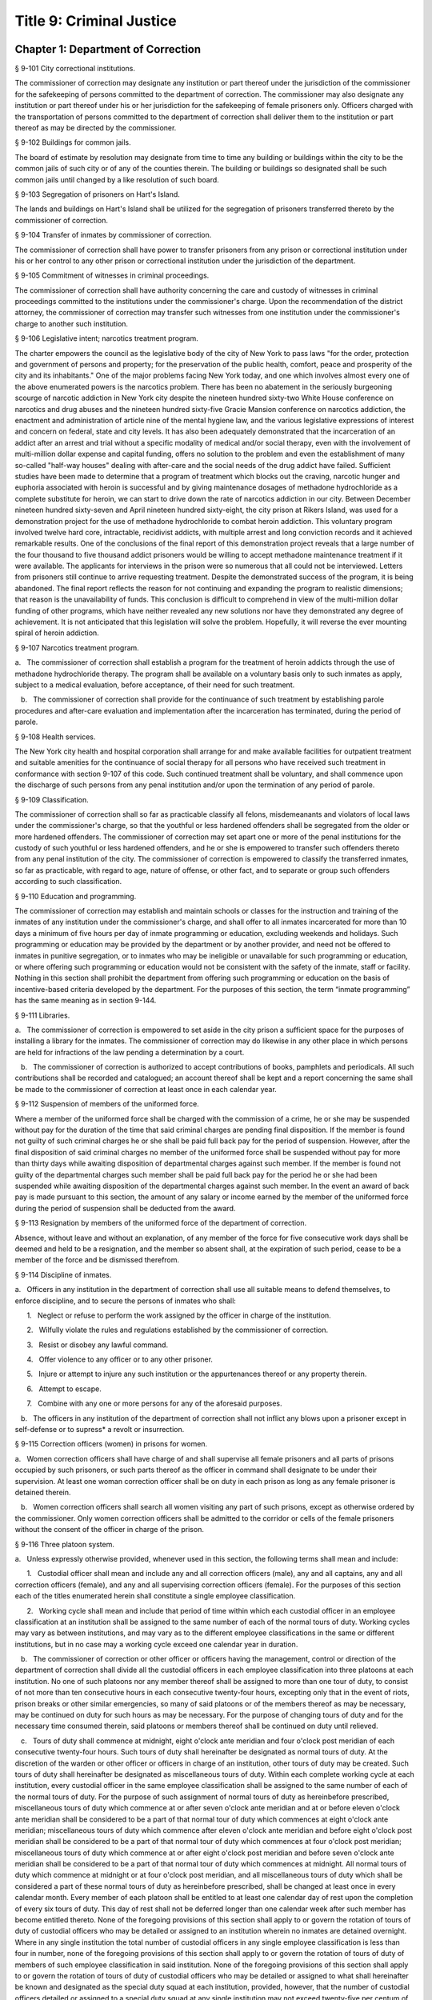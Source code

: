 Title 9: Criminal Justice
===================================================
Chapter 1: Department of Correction
--------------------------------------------------
§ 9-101 City correctional institutions.  ::


The commissioner of correction may designate any institution or part thereof under the jurisdiction of the commissioner for the safekeeping of persons committed to the department of correction. The commissioner may also designate any institution or part thereof under his or her jurisdiction for the safekeeping of female prisoners only. Officers charged with the transportation of persons committed to the department of correction shall deliver them to the institution or part thereof as may be directed by the commissioner.




§ 9-102 Buildings for common jails.  ::


The board of estimate by resolution may designate from time to time any building or buildings within the city to be the common jails of such city or of any of the counties therein. The building or buildings so designated shall be such common jails until changed by a like resolution of such board.




§ 9-103 Segregation of prisoners on Hart's Island.  ::


The lands and buildings on Hart's Island shall be utilized for the segregation of prisoners transferred thereto by the commissioner of correction.




§ 9-104 Transfer of inmates by commissioner of correction.  ::


The commissioner of correction shall have power to transfer prisoners from any prison or correctional institution under his or her control to any other prison or correctional institution under the jurisdiction of the department.




§ 9-105 Commitment of witnesses in criminal proceedings.  ::


The commissioner of correction shall have authority concerning the care and custody of witnesses in criminal proceedings committed to the institutions under the commissioner's charge. Upon the recommendation of the district attorney, the commissioner of correction may transfer such witnesses from one institution under the commissioner's charge to another such institution.




§ 9-106 Legislative intent; narcotics treatment program.  ::


The charter empowers the council as the legislative body of the city of New York to pass laws "for the order, protection and government of persons and property; for the preservation of the public health, comfort, peace and prosperity of the city and its inhabitants." One of the major problems facing New York today, and one which involves almost every one of the above enumerated powers is the narcotics problem. There has been no abatement in the seriously burgeoning scourge of narcotic addiction in New York city despite the nineteen hundred sixty-two White House conference on narcotics and drug abuses and the nineteen hundred sixty-five Gracie Mansion conference on narcotics addiction, the enactment and administration of article nine of the mental hygiene law, and the various legislative expressions of interest and concern on federal, state and city levels. It has also been adequately demonstrated that the incarceration of an addict after an arrest and trial without a specific modality of medical and/or social therapy, even with the involvement of multi-million dollar expense and capital funding, offers no solution to the problem and even the establishment of many so-called "half-way houses" dealing with after-care and the social needs of the drug addict have failed. Sufficient studies have been made to determine that a program of treatment which blocks out the craving, narcotic hunger and euphoria associated with heroin is successful and by giving maintenance dosages of methadone hydrochloride as a complete substitute for heroin, we can start to drive down the rate of narcotics addiction in our city. Between December nineteen hundred sixty-seven and April nineteen hundred sixty-eight, the city prison at Rikers Island, was used for a demonstration project for the use of methadone hydrochloride to combat heroin addiction. This voluntary program involved twelve hard core, intractable, recidivist addicts, with multiple arrest and long conviction records and it achieved remarkable results. One of the conclusions of the final report of this demonstration project reveals that a large number of the four thousand to five thousand addict prisoners would be willing to accept methadone maintenance treatment if it were available. The applicants for interviews in the prison were so numerous that all could not be interviewed. Letters from prisoners still continue to arrive requesting treatment. Despite the demonstrated success of the program, it is being abandoned. The final report reflects the reason for not continuing and expanding the program to realistic dimensions; that reason is the unavailability of funds. This conclusion is difficult to comprehend in view of the multi-million dollar funding of other programs, which have neither revealed any new solutions nor have they demonstrated any degree of achievement. It is not anticipated that this legislation will solve the problem. Hopefully, it will reverse the ever mounting spiral of heroin addiction.




§ 9-107 Narcotics treatment program.  ::


a.   The commissioner of correction shall establish a program for the treatment of heroin addicts through the use of methadone hydrochloride therapy. The program shall be available on a voluntary basis only to such inmates as apply, subject to a medical evaluation, before acceptance, of their need for such treatment.

   b.   The commissioner of correction shall provide for the continuance of such treatment by establishing parole procedures and after-care evaluation and implementation after the incarceration has terminated, during the period of parole.




§ 9-108 Health services.  ::


The New York city health and hospital corporation shall arrange for and make available facilities for outpatient treatment and suitable amenities for the continuance of social therapy for all persons who have received such treatment in conformance with section 9-107 of this code. Such continued treatment shall be voluntary, and shall commence upon the discharge of such persons from any penal institution and/or upon the termination of any period of parole.




§ 9-109 Classification.  ::


The commissioner of correction shall so far as practicable classify all felons, misdemeanants and violators of local laws under the commissioner's charge, so that the youthful or less hardened offenders shall be segregated from the older or more hardened offenders. The commissioner of correction may set apart one or more of the penal institutions for the custody of such youthful or less hardened offenders, and he or she is empowered to transfer such offenders thereto from any penal institution of the city. The commissioner of correction is empowered to classify the transferred inmates, so far as practicable, with regard to age, nature of offense, or other fact, and to separate or group such offenders according to such classification.




§ 9-110 Education and programming.  ::


The commissioner of correction may establish and maintain schools or classes for the instruction and training of the inmates of any institution under the commissioner's charge, and shall offer to all inmates incarcerated for more than 10 days a minimum of five hours per day of inmate programming or education, excluding weekends and holidays. Such programming or education may be provided by the department or by another provider, and need not be offered to inmates in punitive segregation, or to inmates who may be ineligible or unavailable for such programming or education, or where offering such programming or education would not be consistent with the safety of the inmate, staff or facility. Nothing in this section shall prohibit the department from offering such programming or education on the basis of incentive-based criteria developed by the department. For the purposes of this section, the term “inmate programming” has the same meaning as in section 9-144.






§ 9-111 Libraries.  ::


a.   The commissioner of correction is empowered to set aside in the city prison a sufficient space for the purposes of installing a library for the inmates. The commissioner of correction may do likewise in any other place in which persons are held for infractions of the law pending a determination by a court.

   b.   The commissioner of correction is authorized to accept contributions of books, pamphlets and periodicals. All such contributions shall be recorded and catalogued; an account thereof shall be kept and a report concerning the same shall be made to the commissioner of correction at least once in each calendar year.




§ 9-112 Suspension of members of the uniformed force.  ::


Where a member of the uniformed force shall be charged with the commission of a crime, he or she may be suspended without pay for the duration of the time that said criminal charges are pending final disposition. If the member is found not guilty of such criminal charges he or she shall be paid full back pay for the period of suspension. However, after the final disposition of said criminal charges no member of the uniformed force shall be suspended without pay for more than thirty days while awaiting disposition of departmental charges against such member. If the member is found not guilty of the departmental charges such member shall be paid full back pay for the period he or she had been suspended while awaiting disposition of the departmental charges against such member. In the event an award of back pay is made pursuant to this section, the amount of any salary or income earned by the member of the uniformed force during the period of suspension shall be deducted from the award.




§ 9-113 Resignation by members of the uniformed force of the department of correction.  ::


Absence, without leave and without an explanation, of any member of the force for five consecutive work days shall be deemed and held to be a resignation, and the member so absent shall, at the expiration of such period, cease to be a member of the force and be dismissed therefrom.




§ 9-114 Discipline of inmates.  ::


a.   Officers in any institution in the department of correction shall use all suitable means to defend themselves, to enforce discipline, and to secure the persons of inmates who shall:

      1.   Neglect or refuse to perform the work assigned by the officer in charge of the institution.

      2.   Wilfully violate the rules and regulations established by the commissioner of correction.

      3.   Resist or disobey any lawful command.

      4.   Offer violence to any officer or to any other prisoner.

      5.   Injure or attempt to injure any such institution or the appurtenances thereof or any property therein.

      6.   Attempt to escape.

      7.   Combine with any one or more persons for any of the aforesaid purposes.

   b.   The officers in any institution of the department of correction shall not inflict any blows upon a prisoner except in self-defense or to supress* a revolt or insurrection.




§ 9-115 Correction officers (women) in prisons for women.  ::


a.   Women correction officers shall have charge of and shall supervise all female prisoners and all parts of prisons occupied by such prisoners, or such parts thereof as the officer in command shall designate to be under their supervision. At least one woman correction officer shall be on duty in each prison as long as any female prisoner is detained therein.

   b.   Women correction officers shall search all women visiting any part of such prisons, except as otherwise ordered by the commissioner. Only women correction officers shall be admitted to the corridor or cells of the female prisoners without the consent of the officer in charge of the prison.




§ 9-116 Three platoon system.  ::


a.   Unless expressly otherwise provided, whenever used in this section, the following terms shall mean and include:

      1.   Custodial officer shall mean and include any and all correction officers (male), any and all captains, any and all correction officers (female), and any and all supervising correction officers (female). For the purposes of this section each of the titles enumerated herein shall constitute a single employee classification.

      2.   Working cycle shall mean and include that period of time within which each custodial officer in an employee classification at an institution shall be assigned to the same number of each of the normal tours of duty. Working cycles may vary as between institutions, and may vary as to the different employee classifications in the same or different institutions, but in no case may a working cycle exceed one calendar year in duration.

   b.   The commissioner of correction or other officer or officers having the management, control or direction of the department of correction shall divide all the custodial officers in each employee classification into three platoons at each institution. No one of such platoons nor any member thereof shall be assigned to more than one tour of duty, to consist of not more than ten consecutive hours in each consecutive twenty-four hours, excepting only that in the event of riots, prison breaks or other similar emergencies, so many of said platoons or of the members thereof as may be necessary, may be continued on duty for such hours as may be necessary. For the purpose of changing tours of duty and for the necessary time consumed therein, said platoons or members thereof shall be continued on duty until relieved.

   c.   Tours of duty shall commence at midnight, eight o'clock ante meridian and four o'clock post meridian of each consecutive twenty-four hours. Such tours of duty shall hereinafter be designated as normal tours of duty. At the discretion of the warden or other officer or officers in charge of an institution, other tours of duty may be created. Such tours of duty shall hereinafter be designated as miscellaneous tours of duty. Within each complete working cycle at each institution, every custodial officer in the same employee classification shall be assigned to the same number of each of the normal tours of duty. For the purpose of such assignment of normal tours of duty as hereinbefore prescribed, miscellaneous tours of duty which commence at or after seven o'clock ante meridian and at or before eleven o'clock ante meridian shall be considered to be a part of that normal tour of duty which commences at eight o'clock ante meridian; miscellaneous tours of duty which commence after eleven o'clock ante meridian and before eight o'clock post meridian shall be considered to be a part of that normal tour of duty which commences at four o'clock post meridian; miscellaneous tours of duty which commence at or after eight o'clock post meridian and before seven o'clock ante meridian shall be considered to be a part of that normal tour of duty which commences at midnight. All normal tours of duty which commence at midnight or at four o'clock post meridian, and all miscellaneous tours of duty which shall be considered a part of these normal tours of duty as hereinbefore prescribed, shall be changed at least once in every calendar month. Every member of each platoon shall be entitled to at least one calendar day of rest upon the completion of every six tours of duty. This day of rest shall not be deferred longer than one calendar week after such member has become entitled thereto. None of the foregoing provisions of this section shall apply to or govern the rotation of tours of duty of custodial officers who may be detailed or assigned to an institution wherein no inmates are detained overnight. Where in any single institution the total number of custodial officers in any single employee classification is less than four in number, none of the foregoing provisions of this section shall apply to or govern the rotation of tours of duty of members of such employee classification in said institution. None of the foregoing provisions of this section shall apply to or govern the rotation of tours of duty of custodial officers who may be detailed or assigned to what shall hereinafter be known and designated as the special duty squad at each institution, provided, however, that the number of custodial officers detailed or assigned to a special duty squad at any single institution may not exceed twenty-five per centum of the total number of custodial officers employed at the said institution; provided, however, that custodial officers detailed or assigned to special duty squads may be assigned only to that normal tour of duty commencing at eight o'clock ante meridian, or to miscellaneous tours of duty constituting a part of such normal tour of duty; and provided further, however, that throughout the department of correction the total number of custodial officers detailed or assigned to steady tours of duty, whether as members of special duty squads or otherwise, shall not exceed fifteen per centum of the total number of custodial officers employed in the department of correction. None of the foregoing provisions of this subdivision shall apply to or govern the rotation of tours of duty of custodial officers who may be detailed or assigned to steady tours of duty for reasons of management efficiency, which reasons shall presumptively include the subdivision of a facility and/or unit into smaller units of manage- ment.

   d.   All custodial officers shall be allowed a vacation period as may be authorized in leave regulations promulgated by the mayor. During an emergency, as defined herein, the vacation period may be withheld for such length of time as may be necessary. Upon cessation of such emergency each of such custodial officers from whom a vacation or a portion of a vacation shall have been withheld during such emergency, shall receive within six months from such cessation a leave of absence with pay commensurate with the number of days of such vacation withheld.

   e.   [Repealed.]

   f.   All general or specific laws inconsistent with this section or with any part thereof are hereby repealed; provided, however, that this section shall in no manner affect any provisions of said law concerning furlough or leave of absence or exempting members of the department of correction from obligation to wear uniform when not on actual duty.




§ 9-117 Composition of uniformed force of department of correction; uniforms.  ::


a.   The uniformed force of the department of correction shall consist of the following ranks:

      1.   Correction officers.

      2.   Captains.

      3.   Assistant deputy wardens.

      4.   Deputy wardens.

      5.   Wardens.

   b.   1.   The composition of the uniformed force as established by this section shall be altered only by the creation therein of new positions or ranks the appointments to which shall be made only from a list promulgated as the result of a promotion examination. In such examination only members of the uniformed force shall be eligible to compete.

      2.   The duty of maintaining the custody and supervision of persons detained or confined by the department of correction shall be performed solely by members of the uniformed force and shall not be delegated, transferred or assigned in whole or in part to private persons or entities.

      3.   Nothing in this subdivision shall limit in any way persons who are or will be employed by or under contract with the department of correction from maintaining incidental supervision and custody of an inmate, where the primary duties and responsibilities of such persons and contractors consist of administering or providing programs and services to persons detained or confined in any of its facilities; nor shall anything in this subdivision be construed to limit or affect the existing authority of the mayor and commissioner to appoint non-uniformed persons, whose duties include overall security of the department of correction, to positions of authority.

   c.   The uniforms to be worn by the members of the force shall be prescribed by the commissioner of correction.




§ 9-117.1 Receipt of line of duty pay.  ::


a.   A correction officer of the department of correction shall be entitled pursuant to this section to the full amount of his or her regular salary for the period of any incapacity due to illness or injury incurred in the performance and discharge of duty as a correction officer, as determined by the department.

   b.   Nothing in this section shall be construed to affect the rights, powers and duties of the commissioner pursuant to any other provision of law, including, but not limited to, the right to discipline a correction officer by termination, reduction of salary, or any other appropriate measure; the power to terminate an appointee who has not completed his or her probationary term; and the power to apply for ordinary or accident disability retirement for a correction officer.

   c.   Nothing in this section shall be construed to require payment of salary to a correction officer who has been terminated, retired, suspended or otherwise separated from service by reason of death, retirement or any other cause.

   d.   A decision as to eligibility for benefits pursuant to this section shall not be binding on the medical board or the board of trustees of any pension fund in the determination of eligibility for an accident disability or accidental death benefit.

   e.   As used in this section the term "incapacity" shall mean the inability to perform full, limited, or restricted duty.




§ 9-118 Commissaries.  ::


a.   The commissioner of correction may establish a commissary in any institution under the commissioner's jurisdiction for the use and benefit of the inmates and employees thereof. All moneys received from the sales of such commissaries shall be paid over semi-monthly to the commissioner of finance without deduction. Except as otherwise provided in this subdivision, the provisions of section 12-114 of the code shall apply to every officer or employee who receives such moneys in the performance of his or her duties in any such commissary. The accounts of the commissaries shall be subject to supervision, examination and audit by the comptroller and all other powers of the comptroller in accordance with the provisions of the charter and code.

   b.   All moneys received from the sales from such commissaries shall be kept in a separate and distinct fund to be known as the commissary fund. Such fund shall be used for:

      1.   The purchase of all merchandise for resale in such commissaries;

      2.   The purchase of supplies, materials, and equipment for such commissaries;

      3.   The furnishing of work or labor to be done for such commissaries; and

      4.   All other costs and expenses of operating such commissaries other than the salaries of officers and employees employed in such commissaries.

   c.   Any surplus remaining in the commissary fund after deducting all items described in subdivision b hereof shall be used for the general welfare of the inmates of the institutions under the jurisdiction of the department of correction. In the event such fund at any time exceeds one hundred thousand dollars, the excess shall be transferred to the general fund.

   d.   All expenditures for items described in paragraph one of subdivision b of this section shall be made upon vouchers issued by the commissioner of correction and subject to audit by the comptroller. All other expenditures described in subdivision b and subdivision c of this section shall be made by the commissioner in accordance with schedules approved by the mayor or of the director of the budget acting in accordance with a delegation of power from the mayor. All supplies, materials, equipment and merchandise to be furnished and all work or labor to be done, the cost of which is payable from the commissary fund, shall be furnished or provided in accordance with the provisions of chapter one of title six of the charter and of the code.

   e.   The salaries of the employees of such commissaries shall be fixed by the mayor.

   f.   Any officer or employee, whose duties in connection with the commissary fund involve possession of or control over funds, shall execute a bond to the city for the faithful performance of his or her duties in such sum as may be fixed and with sureties to be approved by the comptroller.




§ 9-119 Requisitions.  ::


The chief officer of any institution under the charge of the commissioner of correction shall make his or her requisitions in writing upon the commissioner for all articles such officer deems necessary to be used in such institution. Such officer shall keep an accurate account thereof.




§ 9-120 Reports of subordinate officers.  ::


The chief officer of any institution under the charge of the commissioner of correction shall report once in each week to the commissioner of correction. Such report shall set forth:

   1.   The number of persons who have been received, discharged or transferred.

   2.   The number who have become sick or who have died.

   3.   The number remaining in the institution under the charge of such chief officer.

   4.   The discipline which has been maintained.

   5.   The quantity and kind of labor performed.

   6.   Such other information as the commissioner of correction requires.




§ 9-121 Records of inmates of institutions.  ::


The commissioner of correction shall keep and preserve a proper record of all persons who shall come under the commissioner's care or custody, and of the disposition of each, with full particulars as to the name, age, sex, color, nativity and religious faith, together with a statement of the cause and length of detention. Except as otherwise provided by law, the records kept pursuant to this section shall be public and shall be open to public inspection.




§ 9-122 Labor of prisoners in other agencies; correction officers.  ::


A correction officer or correction officers from the department of correction shall at all times direct and guard all inmates of any of the institutions in the department of correction who are performing work for any other agency.




§ 9-123 Cultivation of land.  ::


The commissioner of correction may use for agricultural purposes all the lands under his or her jurisdiction which are capable of cultivation and which are not otherwise occupied or utilized.




§ 9-124 Manufacturing fund.  ::


The establishment of a fund to be known as "manufacturing fund, department of correction," is authorized. The comptroller is directed to place in such fund all moneys received or realized through the sale of articles manufactured by the department of correction. The comptroller is authorized to charge against such fund any voucher received from the department of correction for the purchase of materials, supplies, equipment, repairs, replacements and royalties on manufacturing industry machines to be used in its manufacturing industries. The comptroller is further directed to transfer to the general fund of the city at the end of each calendar year any sums remaining in such manufacturing fund in excess of seventy-five thousand dollars of the unencumbered balance.




§ 9-125 Civil jail.  ::


a.   The commissioner of correction shall have custody of civil prisoners and the prisons wherein they are confined.

   b.   The commissioner of correction may keep in any place or places under the commissioner's jurisdiction persons lawfully committed to his or her custody without regard to the county wherein such persons may have been arrested. Any such person who is entitled to the liberties of the jail must be admitted to the jail liberties of the county wherein such person was originally arrested.




§ 9-126 Jurisdiction of commissioner of correction over civil prisoners.  ::


Any part of the institutions under the jurisdiction of the commissioner of correction which shall be set aside for the accommodation of prisoners detained by civil process shall be under the control of such commissioner of correction.




§ 9-127 Housing, employment and sobriety needs. ::


a.   The department of correction and the department of homeless services shall develop a process for identifying individuals who repeatedly are admitted to city correctional institutions and who, in addition, either immediately before their admission to or after their release from such institutions, are housed in shelter provided by the department of homeless services.

   b.   The department of correction shall collect, from any sentenced inmate who will serve, after sentencing, ten days or more in any city correctional institution, information relating to such inmate's housing, employment and sobriety needs. The department of correction shall, with the consent of such inmate, provide such information to any social service organization that is providing discharge planning services to such inmate under contract with the department of correction. For the purposes of this section and sections 9-128 and 9-129 of this title, "discharge planning" shall mean the creation of a plan for post-release services and assistance with access to community-based resources and government benefits designed to promote an inmate's successful reintegration into the community.






§ 9-127.1 Discharge planning. ::


a.   As used in this section, the following terms have the following meanings:

      Discharge plan. The term “discharge plan” means a plan describing the manner in which an eligible inmate will be able to receive re-entry services upon release from the custody of the department to the community. A discharge plan shall, to the extent practicable, be designed to address the unique needs of each eligible inmate, including but not limited to the inmate’s geographic location upon release from the custody of the department, specific social service needs if applicable, prior criminal history, and employment needs.

      Eligible inmate. The term “eligible inmate” means a person who served a sentence of 30 days or more in the custody of the department, and who is being released from the custody of the department to the community.

      Re-entry services. The term “re-entry services” means appropriate programming and support planning offered to an inmate upon release from the custody of the department to the community, as well as follow-up support offered to the inmate after his or her release. Such programming, support planning, and follow-up support shall include case management and connections to employment, and other social services that may be available to such inmate upon his or her release.

   b.   Prior to the release of an eligible inmate from the custody of the department, a designee of the department shall to the extent practicable develop and offer to such inmate a discharge plan. Discharge plans developed pursuant to this section shall not be required when, upon release from the custody of the department, an inmate is transferred to the custody of another government agency or to the custody of a hospital or healthcare provider, or where a discharge plan is otherwise required by law.






§ 9-128 Applications for government benefits. ::


a.   The department of correction shall make applications for government benefits available to inmates by providing such applications in areas accessible to inmates in city correctional institutions.

   b.   The department of correction shall provide assistance with the preparation of applications for government benefits and identification to sentenced inmates who will serve, after sentencing, thirty days or more in any city correctional institution and who receive discharge planning services from the department of correction or any social services organization under contract with the department of correction, and, in its discretion, to any other inmate who may benefit from such assistance.

   c.   Notwithstanding any other provision of law, any person born in the city of New York and sentenced to ninety days or more in a New York city correctional facility who will serve, after sentencing, thirty days or more in a New York city correctional facility, shall be provided by the department before or at release, or within two weeks thereafter if extenuating circumstances exist, at no cost to such person, a certified copy of his or her birth certificate to be used for any lawful purpose; provided that such person has requested a copy of his or her birth certificate from the department at least two weeks prior to release. Upon such request, the department shall request such certificate from the department of health and mental hygiene in a form and manner approved by the commissioner of the department of health and mental hygiene. The department shall inform such person of his or her ability to receive such certificate pursuant to the provisions of this subdivision within three days of his or her admission to a sentencing facility. No person shall receive more than one birth certificate without charge pursuant to this subdivision.






§ 9-129 Reporting. ::


The commissioner of correction shall submit a report to the mayor and the council by October first of each year regarding implementation of sections 9-127 and 9-128 of this title and other discharge planning efforts, and, beginning October first, two thousand eight and annually thereafter, regarding recidivism among inmates receiving discharge planning services from the department of correction or any social services organization under contract with the department of correction.






§ 9-130 Jail data reporting on adolescents. [Repealed] ::







§ 9-130 Jail data reporting. ::


a.   Definitions. For purposes of this section, the following terms have the following meanings:

      Adolescent. The term "adolescent" means an inmate 16 or 17 years of age.

      Adult. The term "adult" means an inmate 22 years of age or older.

      Assault. The term "assault" means any action taken with intent to cause physical injury to another person.

      Department. The term "department" means the New York city department of correction.

      Hospital. The term "hospital" includes any hospital setting, whether a hospital outside of the department's jurisdiction or a correction unit operated by the department within a hospital.

      Serious injury. The term "serious injury" means a physical injury that (i) creates a substantial risk of death or disfigurement; (ii) is a loss or impairment of a bodily organ; (iii) is a fracture or break to a bone other than fingers and toes; or (iv) is an injury defined as serious by a physician.

      Sexual abuse. The term "sexual abuse" has the same meaning as set forth in 28 CFR § 115.6, or successor regulation, promulgated pursuant to the federal prison rape elimination act of 2003.

      Staff. The term "staff" means anyone other than an inmate who works at a facility operated by the department.

      Young adult. The term "young adult" means an inmate 18 to 21 years of age.

      Use of force A. The term "use of force A" means a use of force by staff on an inmate resulting in an injury that requires medical treatment beyond the prescription of over-the-counter analgesics or the administration of minor first aid, including those uses of force resulting in one or more of the following: (i) multiple abrasions and/or contusions; (ii) chipped or cracked tooth; (iii) loss of tooth; (iv) laceration; (v) puncture; (vi) fracture; (vii) loss of consciousness, including a concussion; (viii) suture; (ix) internal injuries, including but not limited to ruptured spleen or perforated eardrum; or (x) admission to a hospital.

      Use of force B. The term "use of force B" means a use of force by staff on an inmate which does not require hospitalization or medical treatment beyond the prescription of over-the-counter analgesics or the administration of minor first aid, including the following: (i) a use of force resulting in a superficial bruise, scrape, scratch, or minor swelling; and (ii) the forcible use of mechanical restraints in a confrontational situation that results in no or minor injury.

      Use of force C. The term "use of force C" means a use of force by staff on an inmate resulting in no injury to staff or inmate, including an incident where the use of oleoresin capsicum spray results in no injury, beyond irritation that can be addressed through decontamination.

   b.   No later than 20 days after the end of each month, the department shall post on its website a report containing the following information for the prior month, in total and by indicating the rate per 100 inmates in the custody of the department during such prior month:

      1.   fight infractions written against inmates;

      2.   assaults on inmates by inmates involving stabbings, shootings or slashings;

      3.   assaults on inmates by inmates in which an inmate suffered a serious injury, excluding assaults involving stabbings, shootings or slashings;

      4.   actual incidents of use of force A;

      5.   actual incidents of use of force B;

      6.   actual incidents of use of force C;

      7.   assaults on staff by inmates in which staff suffered serious injury.

   c.   No later than 45 days after the end of each quarter ending March 31, June 30, September 30 and December 31, the department shall post on its website a report containing the following information for the prior quarter, in total and by indicating the rate per 100 inmates in the custody of the department during such prior quarter. Such report shall also disaggregate the following information by listing adults, young adults, and adolescent inmates separately:

      1.   fight infractions written against inmates;

      2.   assaults on inmates by inmates in which an inmate suffered a serious injury, excluding assaults involving stabbings, shootings or slashings;

      3.   assaults on inmates by inmates involving stabbings;

      4.   assaults on inmates by inmates involving shootings;

      5.   assaults on inmates by inmates involving slashings;

      6.   total number of assaults on inmates by inmates involving stabbings, shootings or slashings;

      7.   total number of assaults on inmates by inmates involving stabbings, shootings or slashings in which an inmate suffered a serious injury;

      8.   assaults on inmates by inmates in which an inmate was admitted to a hospital as a result;

      9.   homicides of inmates by inmates;

      10.   attempted suicides by inmates;

      11.   suicides by inmates;

      12.   assaults on staff by inmates;

      13.   assaults on staff by inmates in which staff suffered serious injury;

      14.   assaults on staff by inmates in which the staff was transported to a hospital as a result;

      15.   incidents in which an inmate splashed staff;

      16.   allegations of use of force A;

      17.   actual incidents of use of force A;

      18.   inmate hospitalization as a result of use of force A;

      19.   allegations of use of force B;

      20.   actual incidents of use of force B;

      21.   allegations of use of force C;

      22.   actual incidents of use of force C;

      23.   incidents of use of force C in which chemical agents were used;

      24.   incidents of use of force in which staff uses any device capable of administering an electric shock.

   d.   Beginning July 1, 2016 and every July first thereafter, the department shall post on its website a report for the prior calendar year containing information pertaining to (1) allegations of sexual abuse of an inmate by an inmate; (2) substantiated incidents of sexual abuse of an inmate by an inmate; (3) allegations of sexual abuse of an inmate by staff; and (4) substantiated incidents of sexual abuse of an inmate by staff.

   e.   The information in subdivisions b, c and d of this section shall be compared to previous reporting periods, and shall be permanently stored on the department's website.






§ 9-131 Persons not to be detained.  ::


a.   Definitions. For the purposes of this section, the following terms shall have the following meanings:

      1.   "Civil immigration detainer" shall mean a detainer issued pursuant to 8 CFR § 287.7 or any similar federal request for detention of a person suspected of violating civil immigration law.

      2.   "Convicted of a violent or serious crime" shall mean a judgment pursuant to section 1.20(15) of the criminal procedure law entered on a violent or serious crimeor a conviction under federal law or the law of another state that would constitute a "predicate felony conviction" under section 70.06(1)(b)(i) of the penal law provided that such conviction was for the equivalent of a violent or serious crime. A person shall not be considered convicted of a violent or serious crime if that person:

         i.   was adjudicated as a youthful offender, pursuant to article seven hundred twenty of the criminal procedure law, or a comparable status pursuant to federal law or the law of another state, or a juvenile delinquent, as defined by subdivision one of section 301.2 of the family court act, or a comparable status pursuant to federal law or the law of another state; or

         ii.   has not had a judgment pursuant to section 1.20(15) of the criminal procedure law entered against him or her on a violent or serious crime for at least five years prior to the date of the instant arrest, provided that any period of time during which the person was incarcerated for a violent or serious crime, between the time of the commission of such violent or serious crime and the instant arrest, shall be excluded in calculating such five year period and such five year period shall be extended by a period or periods equal to the time served under such incarceration.

      3.   "Department" shall mean the New York city department of correction and shall include all officers, employees and persons otherwise paid by or acting as agents of the department.

      4.   "Federal immigration authorities" shall mean any officer, employee or person otherwise paid by or acting as an agent of United States immigration and customs enforcement or any division thereof or any other officer, employee or person otherwise paid by or acting as an agent of the United States department of homeland security who is charged with enforcement of the civil provisions of the immigration and nationality act.

      5.   "Judicial warrant" shall mean a warrant based on probable cause and issued by a judge appointed pursuant to article III of the United States constitution or a federal magistrate judge appointed pursuant to 28 U.S.C. § 631, that authorizes federal immigration authorities to take into custody the person who is the subject of such warrant.

      6.   "Terrorist screening database" shall mean the United States terrorist watch list or any similar or successor list maintained by the United States.

      7.   "Violent or serious crime" shall mean:

         i.   a felony defined in any of the following sections of the penal law: 120.01, 120.02, 120.03, 120.04, 120.04-a(4), 120.05, 120.06, 120.07, 120.08, 120.09, 120.10, 120.11, 120.12, 120.13, 120.18, 120.25, 120.55, 120.60, 120.70, 121.12, 121.13, 125.10, 125.11, 125.12, 125.13, 125.14, 125.15, 125.20, 125.21, 125.22, 125.25, 125.26, 125.27, 125.40, 125.45, 130.25, 130.30, 130.35, 130.40, 130.45, 130.50, 130.53, 130.65, 130.65-a, 130.66, 130.67, 130.70, 130.75, 130.80, 130.85, 130.90, 130.95, 130.96, 135.10, 135.20, 135.25, 135.35, 135.50, 135.65(2)(b), 140.17, 140.25, 140.30, 145.12, 150.05, 150.10, 150.15, 150.20, 160.05, 160.10, 160.15, 195.07, 195.08, 195.17, 215.11, 215.12, 215.13, 215.15, 215.16, 215.17, 215.51, 215.52, 220.18, 220.21, 220.28, 220.41, 220.43, 220.44, 220.48, 220.77, 230.05, 230.06, 230.19, 230.25(2), 230.30, 230.32, 230.33, 230.34, 235.22, 240.06, 240.55, 240.60, 240.61, 240.62, 240.63, 240.75, 241.05, 255.26, 255.27, 260.25, 260.32, 260.34, 263.05, 263.10, 263.11, 263.15, 263.16, 263.30, 265.01-a, 265.01-b, 265.02(2) through (8), 265.03, 265.04, 265.08, 265.09, 265.10, 265.11, 265.12, 265.13, 265.14, 265.16, 265.17, 265.19, 265.35(2), 270.30, 270.35, 405.16(1), 405.18, 460.22, 470.21, 470.22, 470.23, 470.24, 490.10, 490.15, 490.20, 490.25, 490.30, 490.35, 490.37, 490.40, 490.45, 490.47, 490.50, or 490.55;

         ii.   a hate crime as defined in section 485.05 of the penal law, provided such hate crime constitutes a felony;

         iii.    a felony attempt, felony conspiracy, or felony criminal solicitation to commit any crime specified in subparagraph (i) of this paragraph, or a felony criminal facilitation of such specified crime;

         iv.   any felony set forth in section 600 of the vehicle and traffic law; or

         v.   any crime codified by the legislature subsequent to the enactment of this section that the department, in consultation with the police department, by rule determines to be a felony involving violence, force, firearms, terrorism, or endangerment or abuse of vulnerable persons, or any crime for which a change made by the legislature requires amendment of the crimes specified in this paragraph. The commissioner of correction shall submit any proposed additions to the crimes set forth in this paragraph to the speaker of the council at least sixty days prior to publishing such proposed rule.

   b.   Prohibition on honoring a civil immigration detainer. 

      1.   The department may only honor a civil immigration detainer by holding a person beyond the time when such person would otherwise be released from the department's custody, in addition to such reasonable time as is necessary to conduct the search specified in subparagraph (ii) of this paragraph, or by notifying federal immigration authorities of such person's release, if:

         i.   federal immigration authorities present the department with a judicial warrant for the detention of the person who is the subject of such civil immigration detainer at the time such civil immigration detainer is presented; and

         ii.   a search, conducted at or about the time when such individual would otherwise be released from the department's custody, of state and federal databases, or any similar or successor databases, accessed through the New York state division of criminal justice services e-JusticeNY computer application, or any similar or successor computer application maintained by the city of New York or state of New York, indicates, or the department has been informed by a court or any other governmental entity, that such person: A. has been convicted of a violent or serious crime, or B. is identified as a possible match in the terrorist screening database.

      2.   Nothing in this section shall affect the obligation of the department to maintain the confidentiality of any information obtained pursuant to paragraph one of this subdivision.

   c.   No conferral of authority. Nothing in this section shall be construed to confer any authority on any entity to hold individuals on civil immigration detainers beyond the authority, if any, that existed prior to the enactment of this section.

   d.   No conflict with existing law. This local law supersedes all conflicting policies, rules, procedures and practices of the city of New York. Nothing in this local law shall be construed to prohibit any city agency from cooperating with federal immigration authorities when required under federal law. Nothing in this local law shall be interpreted or applied so as to create any power, duty or obligation in conflict with any federal or state law.

   e.   No private right of action. Nothing contained in this section or in the administration or application hereof shall be construed as creating any private right of action on the part of any persons or entity against the city of New York or the department, or any official or employee thereof.

   f.   Reporting. No later than September 1, 2018 and no later than September 1 of each year thereafter, the department shall post a report on the department website that includes the following information for the preceding twelve month period ending June 30:

      1.   the total number of civil immigration detainers lodged with the department, disaggregated to the extent possible by the reason given by federal immigration authorities for issuing detainers, including, but not limited to, that federal immigration authorities:

         i.   had reason to believe that the persons in the department's custody are subject to removal from the United States;

         ii.   initiated removal proceedings and served a notice to appear or other charging document on persons in the department's custody;

         iii.   served a warrant of arrest for removal proceedings on persons in the department's custody; or

         iv.   obtained orders of deportation or removal from the United States for persons in the department's custody;

      2.   the number of persons held pursuant to civil immigration detainers beyond the time when such person would otherwise be released from the department's custody, disaggregated to the extent possible by the reason given by federal immigration authorities for issuing the detainers, including, but not limited to, that federal immigration authorities:

         i.   had reason to believe that the persons in the department's custody are subject to removal from the United States;

         ii.   initiated removal proceedings and served a notice to appear or other charging document on persons in the department's custody;

         iii.   served a warrant of arrest for removal proceedings on persons in the department's custody; or

         iv.   obtained orders of deportation or removal from the United States for persons in the department's custody;

      3.   the number of persons transferred to the custody of federal immigration authorities pursuant to civil immigration detainers;

      4.   the number of persons transferred to the custody of federal immigration authorities pursuant to civil immigration detainers who had at least one conviction for a violent or serious crime;

      5.   the number of persons transferred to the custody of federal immigration authorities pursuant to civil immigration detainers who had no convictions for a violent or serious crime and were identified as possible matches in the terrorist screening database;

      6.   the amount of state criminal alien assistance funding requested and received from the federal government;

      7.   the number of persons for whom civil immigration detainers were not honored pursuant to subdivision b of this section;

      8.   the number of persons held pursuant to civil immigration detainers beyond the time when such persons would otherwise have been released from the department's custody who were not transferred to the custody of federal immigration authorities either because of the expiration of the forty-eight-hour hold period provided in 8 CFR § 287.7 or because federal immigration authorities disavowed an intention to assume custody; and

      9.   the number of requests from federal immigration authorities concerning a person’s incarceration status, release dates, court appearance dates, or any other information related to such person in the department’s custody, and the number of responses honoring such requests by the department, disaggregated by:

         i.   the number of responses to federal immigration authorities concerning a person with no convictions for a violent or serious crime, disaggregated by the number of such responses that included incarceration status, release dates, court appearance dates, or other types of information, and whether the department facilitated the transfer of such persons to the custody of federal immigration authorities;

         ii.   the number of responses to federal immigration authorities concerning a person with at least one conviction for a violent or serious crime, disaggregated by the number of such responses that included incarceration status, release dates, court appearance dates, or other types of information, and whether the department facilitated the transfer of such persons to the custody of federal immigration authorities; and

         iii.   the number of responses to federal immigration authorities concerning a person with no convictions for a violent or serious crime who was identified as a possible match in the terrorist screening database, disaggregated by the number of such responses that included incarceration status, release dates, court appearance dates, or other types of information, and whether the department facilitated the transfer of such persons to the custody of federal immigration authorities.

   g.   For the purpose of this section, any reference to a statute, rule, or regulation shall be deemed to include any successor provision.

   h.   Use of city land or facilities by federal immigration authorities and access to persons in custody. 

      1.   Department personnel shall not expend time while on duty or department resources of any kind disclosing information that belongs to the department and is available to them only in their official capacity, in response to federal immigration inquiries or in communicating with federal immigration authorities regarding any person's incarceration status, release dates, court appearance dates, or any other information related to persons in the department's custody, other than information related to a person's citizenship or immigration status, unless such response or communication:

         (i)   relates to a person convicted of a violent or serious crime or identified as a possible match in the terrorist screening database;

         (ii)   is unrelated to the enforcement of civil immigration laws; or

         (iii)   is otherwise required by law.

      2.   Federal immigration authorities shall not be permitted to maintain an office or quarters on land over which the department exercises jurisdiction, for the purpose of investigating possible violations of civil immigration law; provided, however, that the mayor may, by executive order, authorize federal immigration authorities to maintain an office or quarters on such land for purposes unrelated to the enforcement of civil immigration laws.






§ 9-132 Hart's Island electronic burial database. ::


a.   The department of correction shall post and maintain an electronic database of all burials on Hart's Island since nineteen hundred seventy-seven on the department's website, and shall not charge a fee to the public to search such database.




§ 9-133 Hart's Island visitation policy. ::


a.   The department of correction shall reduce its Hart's Island visitation policy to writing, post such policy on the department of correction website and make it available to anyone who requests a copy.




§ 9-134 Jail segregated housing statistics.  ::


a.   Definitions. For the purposes of this section, the following terms have the following meanings:

      Department. The term "department" means the New York city department of correction.

      Inmate recreation day. The term "inmate recreation day" means one day per each individual for every day in punitive segregation during each quarter.

      Inmate shower day. The term "inmate shower day" means one day per each individual for every day in punitive segregation during each quarter.

      Mental health unit ("MHU"). The term "mental health unit" ("MHU") means any separate housing area staffed by mental health clinicians where inmates with mental illness who have been found guilty of violating department rules are housed, including but not limited to restricted housing units and clinical alternative to punitive segregation units.

      Segregated housing unit. The term "segregated housing unit" means any city jail housing units in which inmates are regularly restricted to their cells more than the maximum number of hours as set forth in subdivision (b) of section 1-05 of chapter 1 of title 40 of the rules of the city of New York, or any successor rule establishing such maximum number of hours for the general population of inmates in city jails. Segregated housing units do not include mental health units. Segregated housing units include, but are not limited to, punitive segregation housing and enhanced supervision housing.

      Serious injury. The term "serious injury" means a physical injury that includes: (i) a substantial risk of death or disfigurement; (ii) loss or impairment of a bodily organ; (iii) a fracture or break to a bone, excluding fingers and toes; (iv) an injury defined as serious by a physician; and (v) any additional serious injury as defined by the department.

      Staff. The term "staff" means anyone, other than an inmate, working at a facility operated by the department.

      Use of force. The term "use of force" means an instance where staff used their hands or other parts of their body, objects, instruments, chemical agents, electric devices, firearm, or any other physical method to restrain, subdue, or compel an inmate to act in a particular way, or stop acting in a particular way. This term shall not include moving, escorting, transporting, or applying restraints to a compliant inmate.

      Use of force A. The term "use of force A" means a use of force resulting in an injury that requires medical treatment beyond the prescription of over-the-counter analgesics or the administration of minor first aid, including, but not limited to: (i) multiple abrasions and/or contusions; (ii) chipped or cracked tooth; (iii) loss of tooth; (iv) laceration; (v) puncture; (vi) fracture; (vii) loss of consciousness, including a concussion; (viii) suture; (ix) internal injuries, including but not limited to ruptured spleen or perforated eardrum; or (x) admission to a hospital.

      Use of force B. The term "use of force B" means a use of force resulting in an injury that does not require hospitalization or medical treatment beyond the prescription of over-the-counter analgesics or the administration of minor first aid.

      Use of force C. The term "use of force C" means a use of force resulting in no injury to staff or inmates.

   b.   For the quarter beginning October first, two thousand fourteen, commencing on or before January twentieth, two thousand fifteen, and on or before the twentieth day of each quarter thereafter, the commissioner of correction shall post a report on the department website containing information relating to the use of segregated housing units and MHU in city jails for the previous quarter. Such quarterly report shall include separate indicators, disaggregated by facility and housing category for the total number of inmates housed in segregated housing units and MHU. Such quarterly report shall also include the following information regarding the segregated housing unit and MHU population: (i) the number of inmates in each security risk group as defined by the department's classification system directive, (ii) the number of inmates subject to enhanced restraints, including but not limited to, shackles, waist chains and hand mittens, (iii) the number of inmates sent to segregated housing units and MHU during the period, (iv) the number of inmates sent to segregated housing units and MHU from mental observation housing areas, (v) the number of inmates, by highest infraction offense grade as classified by the department, (grade one, two, or three), (vi) the number of inmates serving punitive segregation in the following specified ranges: less than ten days, ten to thirty days, thirty-one to ninety days, ninety-one to one hundred eighty days, one hundred eighty-one to three hundred sixty-five days, and more than three hundred sixty-five days, (vii) the number of inmates receiving mental health services, (viii) the number of inmates twenty-one years of age and under, (ix) the number of inmates over twenty-one years of age in ten-year intervals, (x) the race and gender of inmates, (xi) the number of inmates who received infractions while in segregated housing units or MHU, (xii) the number of inmates who received infractions that led to the imposition of additional punitive segregation time, (xiii) the number of inmates who committed suicide, (xiv) the number of inmates who attempted suicide, (xv) the number of inmates on suicide watch, (xvi) the number of inmates who caused injury to themselves (excluding suicide attempt), (xvii) the number of inmates seriously injured while in segregated housing units or MHU, (xviii) the number of inmates who were sent to non-psychiatric hospitals outside the city jails, (xix) the number of inmates who died (non-suicide), (xx) the number of inmates transferred to a psychiatric hospital from segregated housing units, (xxi) the number of inmates transferred to a psychiatric hospital from MHU, disaggregated by program, (xxii) the number of inmates moved from general punitive segregation to MHU, disaggregated by program, (xxiii) the number of inmates placed into MHU following a disciplinary hearing, disaggregated by program, (xxiv) the number of inmates moved from MHU to a segregated housing unit, disaggregated by segregated housing unit type, (xxv) the number of inmates prescribed anti-psychotic medications, mood stabilizers or anti-anxiety medications, disaggregated by the type of medication, (xxvi) the number of requests made by inmates for medical or mental health treatment and the number granted, (xxvii) the number of requests made by inmates to attend congregate religious services and the number granted, (xxviii) the number of requests made by inmates for assistance from the law library and the number granted, (xxix) the number of requests made by inmates to make telephone calls and the number granted, disaggregated by weekly personal calls and other permissible daily calls, (xxx) the number of inmate recreation days and the number of recreation hours attended, (xxxi) the number of individual recreation hours that were offered to inmates prior to six a.m., (xxxii) the number of inmate shower days and the number of showers taken, (xxxiii) the number of inmates who received visits, (xxxiv) the number of instances of allegations of use of force, (xxxv) the number of instances of use of force A, (xxxvi) the number of instances of use of force B, (xxxvii) the number of instances of use of force C, (xxxviii) the number of instances in which contraband was found, (xxxix) the number of instances of allegations of staff on inmate sexual assault, (xl) the number of instances of substantiated staff on inmate sexual assault, (xli) the number of instances of allegations of inmate on staff sexual assault, and (xlii) the number of instances of substantiated inmate on staff sexual assault.






§ 9-135 Alternative housing unit waiting list.  ::


The commissioner shall post a report every 60 days, on the department of correction website, setting forth the number of city jail inmates who have been found guilty of violating departmental rules but have yet to be placed in punitive segregation, restrictive housing or a clinical alternative to punitive segregation housing, or any successor to such housing units, disaggregated by inmates with "M" designations at the end of their book and case numbers, indicating that the inmates are known to mental health staff, and inmates without "M" designations. Such report shall state the number of inmates awaiting placement in any such housing unit categorized by the length of time such inmates have been awaiting placement in the following categories: 1-5 days, 6-15 days, 16-30 days, 31-60 days, and 61 days or longer. The commissioner shall also post, no later than 45 days after the end of each quarter, a quarterly report that sets forth the number of inmates awaiting transfer to the custody of the New York state department of health or the New York state department of people with developmental disabilities pursuant to section 730 of the criminal procedure law, the length of stay for such inmates, and the housing facility in which such inmates were placed.



Editor's note: the local law that enacted the above § 9-135 provides, in part, as follows: "This local law shall expire and be deemed repealed on October 1, 2020, provided that the commissioner of correction provides written notice to the council in the first six months of the year 2020 that this local law will expire without further action by the council. If the commissioner does not provide such notice by June 30, 2020, this local law shall expire and be deemed repealed one year following the date on which the council receives such notice"; see L.L. 2015/084 § 2.




§ 9-136 Grievance statistics.  ::


a.   Definitions. For the purposes of this section, the following terms have the following meanings:

      Grievance. The term "grievance" means a written complaint submitted by an inmate in the custody of the department about an issue, condition, practice or action relating to the inmate's confinement that is subject to the inmate grievance and request program or any successor program.

      Inmate grievance and request program. The term "inmate grievance and request program" means a formal process established by the department that provides inmates with the opportunity to resolve issues regarding their confinement through a structured process.

   b.   Forty-five days after the quarter beginning January 1, 2016, and no later than the forty-fifth day after the end of each subsequent quarter, the commissioner shall post on the department website a report containing the following information for the preceding quarter:

      1.   The number of grievances submitted in all departmental facilities, in total and disaggregated by the facility and housing area type in which such grievance was submitted.

      2.   The number of grievances submitted in all departmental facilities, disaggregated by grievance category, by the facility and housing area type in which such grievance was submitted, and by the method by which such grievance was submitted.

      3.   The number of grievances, the stages of the grievance process, the stage in the grievance process at which they were resolved, and the categories for which any grievances were dismissed.

      4.   The number of inmates that submitted grievances.






§ 9-137 Jail population statistics. ::


a.   Within 45 days of the end of each quarter of the fiscal year, the department shall post a report on its website containing information related to the inmate population in city jails for the preceding quarter. Such quarterly report shall include the following information based on the number of inmate admissions during the reporting period, and based on the average daily population of the city's jails for the preceding quarter in total, and as a percentage of the average daily population of inmates in the department's custody during the reporting period:

      1.   Age, in years, disaggregated as follows: 16-17, 18-21, 22-25, 26-29, 30-39, 40-49, 50-59, 60-69, 70 or older.

      2.   Gender, including a separate category for those inmates housed in any transgender housing unit.

      3.   Race of inmates, categorized as follows: African-American, Hispanic, Asian, white, or any other race.

      4.   The borough in which the inmate was arrested.

      5.   Educational background as self-reported by inmates after admission to the custody of the department, categorized as follows based on the highest level of education achieved: no high school diploma or general education diploma, a general education diploma, a high school diploma, some college but no degree, an associate's degree, a bachelor's degree, or a post-collegiate degree.

      6.   The number of inmates identified by the department as a member of a security risk group, as defined by the department.






§ 9-138 Use of force directive.  ::


The commissioner shall post on the department's website the directive stating the department's current policies regarding the use of force by departmental staff on inmates, including but not limited to the circumstances in which any use of force is justified, the circumstances in which various levels of force or various uses of equipment are justified, and the procedures staff must follow prior to using force. The commissioner may redact such directive as necessary to preserve safety and security in the facilities under the department's control.






§ 9-139 Inmate bill of rights.  ::


a.   The department shall inform every inmate upon admission to the custody of the department, in writing, using plain and simple language, of their rights under department policy, which shall be consistent with federal, state, and local laws, and board of correction minimum standards, on the following topics: non-discriminatory treatment, personal hygiene, recreation, religion, attorney visits, access to legal reference materials, visitation, telephone calls and other correspondence, media access, due process in any disciplinary proceedings, health services, safety from violence, and the grievance system.

   b.   The department shall inform every inmate upon admission to the custody of the department, in writing, using plain and simple language, of their responsibilities under the department's rules governing inmate conduct.

   c.   The department shall inform every inmate upon admission to the custody of the department, in writing, using plain and simple language, of available services relating to education, vocational development, drug and alcohol treatment and counseling, and mental health treatment and counseling services.

   d.   The department shall publish on its website any documents created pursuant to this section. Such documents shall be available in English and Spanish.

   e.   Within 24 hours of admission to the custody of the department, the department shall provide to each inmate an oral summary of the rights and responsibilities enumerated in subdivisions a, b, and c of this section in the inmate's preferred language, if the language is accessible through the city's language access plan. The department shall make a good faith effort to provide an oral summary in languages that are not accessible through the city's language access plan as soon as practicable.

   f.   Upon admission to the custody of the department, each inmate shall also be offered the option of being provided the Connections guidebook for formerly incarcerated people, or any similar or successor book or handbook that describes resources available to those re-entering society after being incarcerated.






§ 9-140 Jail visitation statistics.  ::


a.   Definitions. For the purposes of this section, the following terms have the following meanings:

      Borough jail facility. The term "borough jail facility" means any department facility in which inmates are housed by the department and that is located outside Rikers Island.

      City jail. The term "city jail" means any department facility in which inmates are housed by the department.

      Professional. The term "professional" means a person who is properly identified as providing services or assistance to inmates, including lawyers, doctors, religious advisors, public officials, therapists, counselors, and media representatives.

      Visitor. The term "visitor" means any person who enters a city jail with the stated intention of visiting an inmate at any city jail, or any person who is screened by the department for visitation purposes, including but not limited to professionals and any person who registers to visit an inmate in the department's visitor tracking system. 

   b.   The commissioner shall post on the department website on a quarterly basis, within 30 days of the beginning of each quarter, a report containing information pertaining to the visitation of the inmate population in city jails for the prior quarter. Such quarterly report shall include the following information in total and disaggregated by whether the visitor is a professional, and also disaggregated by the type of services the professional provides:

      1.   The total number of visitors to city jails, the total number of visitors to borough jail facilities, and the total number of visitors to city jails on Rikers Island.

      2.   The total number of visitors that visited an inmate at city jails, the total number of visitors that visited an inmate at borough jail facilities, and the total number of visitors that visited an inmate at city jails on Rikers Island.

      3.   The number of visitors unable to visit an inmate at any city jail, in total and disaggregated by the reason such visit was not completed.

      4.   The inmate visitation rate, which shall be calculated by dividing the average daily number of visitors who visited inmates at city jails during the reporting period by the average daily inmate population of city jails during the reporting period.

      5.   The borough jail facility visitation rate, which shall be calculated by dividing the average daily number of visitors who visited inmates at borough jail facilities during the reporting period by the average daily inmate population of borough jail facilities during the reporting period.

      6.   The Rikers Island visitation rate, which shall be calculated by dividing the average daily number of visitors who visited inmates at city jails on Rikers Island during the reporting period by the average daily inmate population of city jails on Rikers Island during the reporting period.

   c.   The commissioner shall post a report containing the information in subdivision b of this section for the four quarters prior to January 1, 2016, to the extent that such information is available.






§ 9-141 Feminine hygiene products. ::


All female inmates in the custody of the department shall be provided, at the department’s expense, with feminine hygiene products as soon as practicable upon request. All female individuals arrested and detained in the custody of the department for at least 48 hours shall be provided, at the department’s expense, with feminine hygiene products as soon as practicable upon request. For purposes of this section, “feminine hygiene products” means tampons and sanitary napkins for use in connection with the menstrual cycle.






§ 9-142 Rikers Island nursery procedures and report. ::


a.   Definitions. For the purposes of this section, the following terms shall have the following meanings:

      Child. The term “child” means any person one year of age or younger whose mother is in the custody of the department.

      Nursery. The term “nursery” means any department facility designed to accommodate newborn children of incarcerated mothers, pursuant to New York state correctional law section 611 or any successor statute.

      Staff. The term “staff” means anyone, other than an inmate, working at a facility operated by the department.

      Use of force A. The term “use of force A” means a use of force by staff on an inmate resulting in an injury to staff or inmate that requires medical treatment beyond the prescription of over-the-counter analgesics or the administration of minor first aid, including those uses of force resulting in one or more of the following treatments/injuries: (i) multiple abrasions and/or contusions; (ii) chipped or cracked tooth; (iii) loss of tooth; (iv) laceration; (v) puncture; (vi) fracture; (vii) loss of consciousness; including a concussion; (viii) suture; (ix) internal injuries, including but not limited to, ruptured spleen or perforated eardrum; and (x) admission to a hospital.

      Use of force B. The term “use of force B” means a use of force by staff on an inmate resulting in an injury to staff or inmate that does not require hospitalization or medical treatment beyond the prescription of over-the-counter analgesics or the administration of minor first aid, including the following: (i) a use of force resulting in a superficial bruise, scrape, scratch, or minor swelling; and (ii) the forcible use of mechanical restraints in a confrontational situation that results in no or minor injury.

      Use of force C. The term “use of force C” means a use of force by staff on an inmate resulting in no injury to staff or inmate, including incidents where use of oleoresin capsicum spray results in no injury, beyond irritation that can be addressed through decontamination.

   b.   Notice shall be given to all women admitted to any departmental facility that they may be eligible to be housed in the nursery with their child or children, if such child or children are one year of age or younger, and may be eligible to be housed in the nursery with their child after giving birth while in the custody of the department. Information about eligibility for the nursery shall be posted in the clinic. Such information and notice shall be provided in clear and simple language.

   c.   Children and their mothers shall be housed in the nursery unless the department determines that such housing would not be in the best interest of such child pursuant to section 611 of the correction law or any successor statute. The department shall maintain formal written procedures consistent with this policy and with the following provisions:

      1.   The warden of the facility in which the nursery is located may deny a child admission to the nursery only if a consideration of all relevant evidence indicates that such admission would not be in the best interest of the child.

      2.   Any inmate whose child is denied admission to the nursery shall be provided with a written determination specifying the facts and reasons underlying such determination. Such notice shall indicate that this determination may be appealed, and describe the appeals process in plain and simple language.

      3.   An inmate may appeal such determination. The appeal shall be decided by the commissioner or the chief of the department, in consultation with a person who has expertise in early childhood development. Any denial of an appeal shall include a specific statement of the reasons for denial. A copy of this determination on the appeal shall be provided to such inmate.

      4.   Inmates who are unable to read or understand the procedures in this subdivision shall be provided with necessary assistance.

   d.   The department shall post on the department website by the 30th day of January on a yearly basis a report containing information pertaining to the department’s nursery for the prior calendar year. Such annual report shall include:

      1.   The total number of children admitted to the nursery, and the average daily population of children in the nursery;

      2.   The total number applications submitted by mothers to bring their children into the nursery;

      3.    The total number of applications that were approved;

      4.   The total number of applications that were denied. For any children for whom such application was denied, the placement of such child in the following categories: (i) with a family member or guardian, (ii) with New York city administration for child services or any similar governmental agency, or (iii) any other placement;

      5.   The mean and median length of stay for children in the nursery annually, and for each occasion where a child was discharged, whether the stay was terminated because (i) their mothers were discharged from the custody of the department, (ii) the child reached an age at which they were no longer eligible to be housed at the nursery, or (iii) any other reason. For any child whose nursery stay was terminated for a reason other than their mother’s discharge from the custody of the department, the placement of such child in the following categories: (i) with a family member or guardian, (ii) with New York city administration for child services or any similar governmental agency, or (iii) any other placement;

      6.   The programming and services available to inmates and children in the nursery, including but not limited to the following categories: parenting, health and mental health, drug and/or alcohol addiction, vocational, educational, recreational, or other life skills; and

      7.   The following information by indicating the rate per 100 female inmates in the custody of the department, disaggregated by whether or not the incident took place in the nursery: (i) incidents of use of force A, (ii) incidents of use of force B, (iii) incidents of use of force C, and (iv) incidents of use of force C in which chemical agents are used.

   e.   The information in subdivision d of this section shall be compared to previous reporting periods, and shall be permanently accessible from the department’s website.






§ 9-143 Annual report on mentally ill inmates and recidivism. ::


a.   Definitions. For the purposes of this section, the following terms have the following meanings:

      Eligible inmate. The term “eligible inmate” means an inmate whose period of confinement in a city correctional facility lasts 24 hours or longer, and who, during such confinement, receives treatment for a mental illness, but does not include inmates seen by mental health staff on no more than two occasions during their confinement and assessed on the latter of those occasions as having no need for further treatment in any city correctional facility or upon their release from any such facility.

      Reporting period. The term “reporting period” means the calendar year two years prior to the year in which the report issued pursuant to this section is issued.

   b.   No later than March 31 of each year, beginning in 2017, the department shall post on its website a report regarding mentally ill inmates and recidivism. Such report shall include but not be limited to the following information:

      1.   The number of inmates released by the department to the community during the reporting period, the number of eligible inmates released to the community by the department during the reporting period, and the percentage of inmates released to the community by the department who were eligible during the reporting period, provided that such report shall count each individual released during the reporting period only once; and

      2.   The number and percentage of inmates released to the community by the department during the reporting period who returned to the custody of the department within one year of their discharge, and the number and percentage of eligible inmates released to the community by the department during the reporting period who returned to the custody of the department within one year of their discharge, provided that such report shall count each individual released during the reporting period only once.

   c.   The information in subdivision b of this section shall be compared to previous reporting periods where such information is available, and shall be permanently accessible from the department’s website.






§ 9-144 Correction programming evaluation and report. ::


a.   The department shall evaluate inmate programming each calendar year. For purposes of this section, “inmate programming” includes but is not limited to any structured services offered directly to inmates for the purposes of vocational training, counseling, cognitive behavioral therapy, addressing drug dependencies, or any similar purpose. No later than April 1 of each year, beginning in 2017, the department shall submit a summary of each evaluation to the mayor and the council, and post such summary to the department’s website. This summary shall include factors determined by the department, including, but not be limited to, information related to the following for each such program: (i) the amount of funding received; (ii) estimated number of inmates served; (iii) a brief description of the program including the estimated number of hours of programming offered and utilized, program length, goals, target populations, effectiveness, and outcome measurements, where applicable; and (iv) successful completion and compliance rates, if applicable. Such summary shall be permanently accessible from the department’s website and shall be provided in a format that permits automated processing, where appropriate. Each yearly summary shall include a comparison of the current year with the prior five years, where such information is available.






§ 9-145 Trauma-informed care. ::


a.   Definitions. As used in this section, the following terms have the following meanings:

      Trauma-informed care. The term “trauma-informed care” means trauma-informed care as described by the substance abuse and mental health services administration of the United States department of health and human services, or any successor agency, department, or governmental entity.

      Staff. The term “staff” means any employee of the department or any person who regularly provides health or counseling services directly to inmates.

   b.   Training. The department shall identify where trauma-informed care is appropriate and provide training for all appropriate staff on such care. Such training shall be consistent with standards developed by the substance abuse and mental health services administration of the United States department of health and human services.

   c.   Usage. The department shall establish guidelines for the use of trauma-informed care consistent with standards developed by the substance abuse and mental health services administration of the United States department of health and human services. The department shall monitor staff to ensure that trauma-informed care is appropriately utilized in all city correctional facilities.

   d.   Reporting. No later than 90 days from January 1 of each year, beginning in 2018, the department shall provide to the council and publish on its website an annual report regarding its use of trauma-informed care. Such report shall include but not be limited to information regarding the number of employees trained in such care, a description of the guidelines promulgated pursuant to subdivision c of this section, and any programing that utilizes trauma- informed care. Such report shall be stored permanently on the department’s website and shall be provided in a format that permits automated processing where appropriate. Each report shall include a comparison of the current year to the prior five years, where such information is available.






§ 9-146 Inmate court appearance transportation. ::


a.   By April 1, 2017 and upon gaining access to such database described in subdivision c of this section, the department shall, within 48 hours of admission of an inmate to the custody of the department, determine whether an inmate has any pending court appearances scheduled in New York city criminal court or the criminal term of New York state supreme court other than those appearances for cases for which such defendant is admitted to the custody of the department or that pertain solely to the payment of court surcharges.

   b.   In complying with subdivision a, the department shall:

      1.   notify the office of court administration that such inmate is in department custody upon determination of such court appearance, pursuant to subdivision a; and

      2.   provide, as required by the court, transportation for every inmate for all such court appearances.

   c.   The department shall make every effort to reach an agreement with the office of court administration to gain access by the department to a database maintained by the office of court administration related to court appearances scheduled in New York city criminal court or the criminal term of New York state supreme court. The requirements set forth in subdivisions a and b of this section shall apply only when the office of court administration reaches such agreement with the department.






§ 9-147 Inmate court appearance clothing. ::


Except as provided elsewhere in this section, the department shall provide every inmate appearing for a trial or before a grand jury with access to clothing in their personal property prior to transport for such appearance, and produce all such inmates for such appearances in such clothing. If such clothing is not available, or if an inmate chooses not to wear their personal clothing, the department shall provide such inmate with new or gently used, size appropriate clothing of a kind customarily worn by persons not in the custody of the department, unless (i) such inmate chooses to wear the uniform issued by the department, or (ii) such inmate is required to wear such uniform by an order of the court. The department shall permit personal clothing to be delivered to an inmate during such time as packages are permitted to be delivered under title 40 of the rules of the city of New York or during reasonable hours the day before an inmate's scheduled appearance for a trial or before a grand jury. New or gently used, weather- and size-appropriate clothing of a kind customarily worn by persons not in the custody of the department shall be offered to any inmate released from the custody of the department from a court, unless the inmate is wearing the inmate's own personal clothing.






§ 9-148 Bail payments and processing. ::


a.   The department shall accept cash bail payments immediately and continuously after an inmate is admitted to the custody of the department, except on such dates on which an inmate appears in court other than an arraignment in criminal court.

   b.   The department shall release any inmate for whom bail or bond has been paid or posted within the required time period of the later of such payment being made or the department's receipt of notice thereof, provided that if an inmate cannot be released within the required time period due to extreme and unusual circumstances then such inmate shall be released as soon as possible. Such timeframe may be extended when any of the following occurs, provided that the inmate's release shall be forthwith as that term is used in section 520.15 of the criminal procedure law:

      1.   The inmate receives discharge planning services prior to release;

      2.   The inmate has a warrant or hold from another jurisdiction or agency;

      3.   The inmate is being transported at the time bail or bond is paid or posted;

      4.   The inmate is not in departmental custody at the time bail or bond is paid or posted;

      5.   The inmate requires immediate medical or mental health treatment; or

      6.   Section 520.30 of the criminal procedure law necessitates a delay.

   c.   The department shall accept or facilitate the acceptance of cash bail payments for inmates in the custody of the department: (i) at any courthouse of the New York City Criminal Court, (ii) at any location within one half mile of any such courthouse during all operating hours of such courthouse and at least two hours subsequent to such courthouse's closing, or (iii) online.

   d.   For the purposes of subdivision b, the term "required time period" means five hours beginning on October 1, 2017, four hours beginning on April 1, 2018, and three hours beginning on October 1, 2018.

(L.L. 2017/123, 7/22/2017, eff. 10/1/2017*)

* Editor's note: Pursuant to § 2 of L.L. 2017/123, subsection c is effective 1/22/2018.




§ 9-149 Admission delays. ::


a.   In order to facilitate the posting of bail, the department may delay the transportation of an inmate for admission to a housing facility for not less than four and not more than 12 hours following the inmate's arraignment in criminal court if requested by either the department or a not-for-profit corporation under contract with the city to provide pretrial and other criminal justice services, including interviewing adult defendants either before or after such persons are arraigned on criminal charges, has made direct contact with a person who reports that he or she will post bail for the inmate.

   b.   Such delay is not permissible for any inmate who:

      1.   Appears or claims to have a health or mental health condition that requires attention during the time period of such delay, notwithstanding the requirements of title 8 of this code;

      2.   Appears to be physically incapacitated due to drug or alcohol intoxication;

      3.   Requests medical attention or appears to require immediate medical attention;

      4.   Has bail set in an amount of 10,000 dollars or more; or

      5.   States, upon being informed of the delay permissible pursuant to this section, that he or she will not be able to post bail within 12 hours or otherwise indicates that they do not wish to be subject to such delay.

   c.   This section does not require the department to exceed the lawful capacity of any structure or unit, or require the department to detain inmates in courthouse facilities during such times as correctional staff are not regularly scheduled to detain inmates provided that the department must provide for the regular staffing of courthouse facilities for at least one hour after the last inmate was taken into custody on bail.

   d.   Beginning July 1, 2018, the department or its designee shall submit to the council an annual report regarding the implementation of subdivisions a and b of this section. Such report shall include the following information:

      1.   The locations in which the department has implemented the provisions of this section;

      2.   In such locations, the number of inmates whose admission to a housing facility was delayed pursuant to this section;

      3.   The number and percentage of such inmates who posted bail during such delay and the number and percentage of such inmates who posted bail during the two calendar days following such inmates' arraignment; and

      4.   The number of inmates whose admission to a housing facility was delayed and who required medical treatment during such period of delay.

(L.L. 2017/124, 7/22/2017, eff. 9/20/2017*)

* Editor's note: § 2 of L.L. 2017/123, provides, in part, that "subdivision d of section 9-149, as added by section 1 of this local law, shall expire and be deemed repealed on June 30, 2022, provided that the commissioner of correction provides written notice to the council in the first six months of the year 2022 that this local law will expire without further action by the council. If the commissioner does not provide such notice by June 30, 2022, this local law shall expire and be deemed repealed one year following the date on which the council receives such notice."




§ 9-150 Bail facilitation. ::


Definitions. As used in this section, the following terms have the following meanings:

   Bail facilitator. The term “bail facilitator” means a person or persons whose duties include explaining to eligible inmates how to post bail or bond, explaining the fees that may be collected by bail bonds companies, taking reasonable steps to communicate directly with or facilitate inmate communication with possible sureties, and taking any other reasonable measures to assist inmates in posting bail or bond.

   Eligible inmate. The term “eligible inmate” means a person in the custody of the department held only on bail or bond.

   a.   Within 24 hours of taking custody of an eligible inmate, the department shall provide to such inmate the following information in written form: (i) the inmate’s amount of bail or bond, (ii) the inmate’s New York state identification number or booking and case number or other unique identifying number, (iii) options for all forms of bail payment and all steps required for such payment, including the locations at which a surety may post bail and the requirements for so posting, and (iv) any other information relevant to assisting the inmate in posting bail or bond.

   b.   Within 24 hours of taking custody of eligible inmates, the department shall notify such inmates that they may post their own bail. Within such time period, the department shall, to the extent practicable and in a manner consistent with officer safety and all applicable laws, offer such inmates the opportunity to obtain property, including personal contact information and financial resources, that such inmates may require for the purpose of posting bail and which is stored in such inmate’s personal property, provided that any member of the department who accesses such inmate’s property pursuant to this subdivision shall request access only for the purpose of facilitating posting bail.

   c.   The department shall ensure that bail facilitators meet with all eligible inmates within 48 hours of their admission to the custody of the department, that eligible inmates have continued access to bail facilitators, and that bail facilitators are provided with reasonable resources necessary to fulfill their duties.






§ 9-151 Rikers Island education report. ::


a.   Definitions. For the purposes of this section, the following terms shall have the following meanings:

      Adolescent. The term “adolescent” means any individual in the custody of the department who is 16 or 17 years old.

      Assault. The term “assault” means any action taken with intent to cause physical injury to another person.

      Department of education site. The term “department of education site” means any facility operated by the department of education that offers educational programming to incarcerated individuals, including but not limited to adolescents, and that is located on property under the control of the department of correction.

      Department of education staff. The term “department of education staff” means any employee of the department of education assigned to work in a department of education site.

      Educational programming. The term “educational programming” means any educational services offered to incarcerated individuals in the custody of the department of correction by the department of education.

      High school equivalency diploma test. The term “high school equivalency diplomacy test” means any test offered by the New York state education department for the purpose of establishing the equivalent of a high school diploma, including, but not limited to, a general education development test or the test assessing secondary completion.

      Individualized educational plan. The term “individualized educational plan” has the same meaning as is set forth in paragraph (1) of subsection (d) section 1414 of title 20 of the United States code and any regulations promulgated thereto.

      Staff. The term “staff” means department of correction uniformed staff.

      Use of force A. The term “use of force A” means a use of force by staff on an incarcerated individual resulting in an injury that requires medical treatment beyond the prescription of over-the-counter analgesics or the administration of minor first aid, including those uses of force resulting in one or more of the following treatments/injuries: (i) multiple abrasions and/or contusions; (ii) chipped or cracked tooth; (iii) loss of tooth; (iv) laceration; (v) puncture; (vi) fracture; (vii) loss of consciousness; including a concussion; (viii) suture; (ix) internal injuries, including but not limited to, ruptured spleen or perforated eardrum; and (x) admission to a hospital.

      Use of force B. The term “use of force B” means a use of force by staff on an incarcerated individual which does not require hospitalization or medical treatment beyond the prescription of over-the-counter analgesics or the administration of minor first aid, including the following: (i) a use of force resulting in a superficial bruise, scrape, scratch, or minor swelling; and (ii) the forcible use of mechanical restraints in a confrontational situation that results in no or minor injury.

      Use of force C. The term “use of force C” means a use of force by staff on an incarcerated individual resulting in no injury to staff or an incarcerated individual, including incidents where use of oleoresin capsicum spray results in no injury, beyond irritation that can be addressed through decontamination.

      Young adult. The term “young adult” means any individual in the custody of the department who is 18, 19, 20 or 21 years old.

   b.   As set forth below, the department of education and the department of correction shall produce annual reports on educational programming in department of education sites. Beginning no later than 90 days after the final day of the 2017-2018 school year, and no later than 90 days after each subsequent school year, each such department shall post the reports on its website, and provide a link in each such report to the report of the other department.

   c.   The department of education report shall include, but need not be limited to, the following information, provided that no information that is otherwise required to be reported pursuant to this section shall be reported in a manner that would violate any applicable provision of federal, state or local law relating to the privacy of student information or that would interfere with law enforcement investigations or otherwise conflict with the interests of law enforcement. If a category contains between 1 and 5 students, or allows another category to be narrowed to between 1 and 5 students, the number shall be replaced with a symbol. The student age as of the final day of school enrollment or attendance will be used to categorize the student as an adolescent or young adult, for the purposes of this reporting.

      1.   The number of adolescents enrolled in educational programming.

      2.    The number of young adults enrolled in educational programming, and the percentage of such young adults so enrolled. Such percentage shall be calculated by averaging the number of young adults so enrolled on the final school day of each month divided by the number of young adults in the custody of the department of correction on such date.

      3.   The number of hours of compulsory educational programming afforded to adolescents on each school day, and an identification of the curriculum subject areas included in educational programming.

      4.   The number of hours of educational programming afforded to young adults on each school day, and an identification of the curriculum subject areas included in educational programming.

      5.   The number of adolescents and young adults whose educational programming is designed for the regents diploma and the number of adolescents whose educational programming is designed for a high school equivalency diploma test.

      6.   The number of 17-year-old adolescents who graduated from high school, and the number of young adults enrolled in educational programming who graduated from high school.

      7.   The number of 17-year-old adolescents to whom a high school equivalency diploma test was administered, and the number of young adults to whom a high school equivalency diploma test was administered.

      8.   The number of 17-year-old adolescents who passed a high school equivalency diploma test, and the number of young adults who passed a high school equivalency diploma test.

      9.    The functional levels of adolescents and young adults on tests such as the test of basic adult education or similar testing. The functional level may be calculated per the last test administered to the student each school year.

      10.    The number of incarcerated individuals enrolled in department of education sites, disaggregated by age.

      11.   The number and percentage of adolescents and young adults who are enrolled in educational programming for whom individualized education plans have been developed by the department of education. Such percentage shall be calculated by averaging the number of adolescents and young adults so enrolled on the final school day of each month divided by the respective number of adolescents and young adults in the custody of the department of correction on such date

      12.    The number of adolescents and young adults who have individualized educational plans and who are receiving special education services.

      13.   The number and percentage of adolescents and young adults enrolled in educational programming who are identified by the department of education as English language learner status as defined by the department of education. Such percentage shall be calculated by averaging the number of adolescents and young adults so enrolled on the final school day of each month divided by the respective number of adolescents and young adults in the custody of the department of correction on such date.

      14.   The numbers of teachers working at department of education sites, in total and disaggregated by those assigned to teach adolescents and young adults.

      15.   The number of department of education staff other than teachers assigned to work at department of education sites, in total and disaggregated by those working with adolescents and young adults.

      16.   The average class size for educational programming provided to adolescents by the department of education.

      17.   The number of adolescents participating in department of education vocational educational programming, the nature of such programming, and the number of such adolescents who complete such programming.

      18.    The number young adults enrolled in educational programming who are participating in department of education vocational educational programming, the nature of such programming, and the number of such young adults who complete such programming.

      19.   The average and median number of credits accumulated by adolescents enrolled in high school educational programming, and the average and median number of credits accumulated by young adults enrolled in high school educational programming. This paragraph shall only apply to those adolescents and young adults who had been in custody for a sufficient period during the reporting period to have earned credits, and the information in this paragraph shall be listed in total and by dividing the number of credits accumulated by the number of such adolescents and young adults.

      20.   The average and median rate of attendance in a department of education school for adolescent and young adults, upon their release from the custody of the department at six months and one year post-release.

      21.   The number of adolescents enrolled in physical education at department of education sites.

      22.   The number of unique assaults on department of education staff by incarcerated individuals.

   d.   The department of correction report shall include, but need not be limited to, the following information, which shall be produced in a format that protects the privacy interests of inmates, including but not limited to those who have juvenile records and sealed criminal records or are otherwise protected by state or federal law. The student age as of the incident date will be used to categorize the student as adolescent or young adult, for the purposes of this reporting.

      1.   The number of departmental infractions issued to adolescents at a department of education site, and the number of departmental infractions issued to young adults at a department of education school site, in total and disaggregated by the type of infraction, as defined by the department.

      2.    The number of students prevented from attending educational programming by the department of correction because of a behavioral issue or an assault.

      3.   The number of assaults on staff at a department of education site, in total and disaggregated by whether such assault was committed by an adolescent or young adult.

      4.    The number of incidents of use of force A at a department of education site, in total and disaggregated by whether such use of force was used on an adolescent or young adult.

      5.   The number of incidents of use of force B at a department of education site, in total and disaggregated by whether such use of force was used on an adolescent or young adult.

      6.   The number of incidents of use of force C at a department of education site, in total and disaggregated by whether such use of force was used on an adolescent or young adult.

   e.   The report by the department of education shall include a report on plans, if any, to ensure the educational progress of students released from the custody of the department of correction.






§ 9-152 Report on use of force investigations. ::


a.   Definitions. For purposes of this section, the following terms have the following meanings:

      Formal proceeding. The term “formal proceeding” means any formal proceeding before a tribunal, administrative judge, or other adjudicative body outside the department to adjudicate a disciplinary action pursuant to section 75 of the civil service law, including but not limited to proceedings before the New York city office of administrative trials and hearings.

      Incident. The term “incident” means any incident in which staff used force on an inmate.

      Staff. The term “staff” means any department of correction uniformed staff.

   b.   Beginning August 31, 2018, and every year thereafter, the commissioner shall prepare a report on investigations into incidents for the previous fiscal year. This report shall be sent to the mayor and the speaker of the council, and posted on the department’s website. This report shall include, but need not be limited to, the following information:

      1.   The number and rate in which the department investigated incidents.

      2.   The number and rate of incidents for which the department determined that staff violated a departmental rule or was otherwise subject to discipline, the type of incident that occurred, and the type of discipline recommended and actually imposed for such incidents.

      3.   To the extent applicable, information regarding the entities within the department that are responsible for conducting investigations into incidents, including the number, rate and speed at which such entities conduct and complete investigations.

      4.   To the extent applicable, the number of formal proceedings that occurred, and the outcomes of such proceedings. In any case in which the outcome of a formal proceeding was a recommendation to the commissioner for a certain type of sanction, the report shall include whether the recommended sanction was accepted, rejected or modified.

      5.   The number of investigations into incidents that were referred to a district attorney’s office, the department of investigation, or any similar law enforcement entity.

   c.   No information that is otherwise required to be reported pursuant to this section shall be reported in a manner that would violate any applicable provision of federal, state or local law relating to the privacy of information or that would interfere with law enforcement investigations.






§ 9-153 Erroneous records. ::


The department shall make best efforts to provide records relating to an individual’s period of incarceration necessary to rectify erroneous warrants within three business days of the request for such records.






§ 9-154 Telephone services to inmates. ::


The city shall provide telephone services to individuals within the custody of the department in city correctional facilities at no cost to the individuals or the receiving parties for domestic telephone calls. The city shall not be authorized to receive or retain any revenue for providing telephone services.






Chapter 2: Department of Probation
--------------------------------------------------
§ 9-201 Probation administrative fee.**  ::


a.   In accordance with section 257-c of the executive law, any individual currently serving or who shall be sentenced to a period of probation upon conviction of any crime under article thirty-one of the vehicle and traffic law shall pay to the department of probation an administrative fee of thirty dollars per month.

   b.   The provisions of subdivision six of section 420.10 of the criminal procedure law shall govern for purposes of collection of the administrative fee.

   c.   The administrative fee authorized by this subdivision shall not constitute, nor be imposed, as a condition of probation.

   d.   The department of probation shall waive all or part of the administrative fee where, because of the indigence of the offender, the payment of the administrative fee would work an unreasonable hardship on the person convicted, his or her immediate family, or any other person who is dependent on such person for financial support.

   e.   In the event of non-payment of any fees that have not been waived by the department of probation, the city of New York may seek to enforce payment in any manner permitted by law for enforcement of a debt.

   f.   Monies collected pursuant to this section shall be utilized for probation services by the department of probation.




§ 9-202 Investigation fee.  ::


a.   In accordance with section 252-a of the family court act, when ordered by the court to conduct an investigation pursuant to section six hundred fifty-three of the family court act, the department of probation shall receive an investigation fee of not less than fifty dollars and not more than five hundred dollars from the parties in such proceeding for performing such investigation.

   b.   Such investigation fee shall be determined by the court based on the party's ability to pay the fee, and the schedule for payment shall be fixed by the court issuing the order for investigation, pursuant to the guidelines issued by the director of the New York state division of probation and correctional alternatives.

   c.   The court, in its discretion, may waive the investigation fee when the parties lack sufficient means to pay the fee.

   d.   The court shall apportion the investigation fee between the parties based upon the respective financial circumstances of the parties and the equities of the case.

   e.   Fees pursuant to this section shall be paid directly to the department of probation to be retained and utilized for local probation services.




§ 9-203 Probation recidivism report. ::


a.   Definitions. For the purposes of this section, the following terms have the following meanings:

      Adjust. The term "adjust" has the same meaning as the process described in section 308.1 of the New York family court act, or any successor statute.

      Department. The term "department" means the New York city department of probation.

      Eligible year. The term "eligible year" means any year during which a court ordered the department to supervise a probationer that pursuant to such court order would have terminated during the reporting period.

      Probationer. The term "probationer" means a person the department has been ordered to supervise.

   b.   No later than 90 days from January 1 of each year, beginning in 2017, the department shall provide to the council and publish on its website an annual report regarding recidivism. Such report shall include the information required by paragraphs 2 through 6 of this subdivision for every eligible year regarding probationers sentenced to probation during such eligible year. Such report shall include the following information for probationers who were under the supervision of the department during the previous calendar year:

      1.   The number of probationers, the average monthly number of probationers, and the number of probationers whose period of supervision began during the reporting period;

      2.   The number and percentage of probationers who were: (a) arrested for a non-criminal offense; (b) arrested for any crime; (c) arrested for a misdemeanor; (d) arrested for a felony; disaggregated by whether such felony is a violent felony offense as such term is defined by section 70.02 of the penal law or any successor statute, or whether such probationers were felony drug offenders or second felony drug offenders, as such terms are defined by section 70.70 of the penal law or any successor statute; (e) convicted of a non-criminal offense, (f) convicted of a misdemeanor; or (g) convicted of a felony, disaggregated by whether such felony is a violent felony offense as such term is defined by section 70.02 of the penal law or any successor statute, or whether such probationers were felony drug offenders or second felony drug offenders, as such terms are defined by section 70.70 of the penal law or any successor statute;

      3.    With respect to the probationers who were arrested for any non-criminal offense, misdemeanor or felony during their probation, as reported in paragraph 2 of this subdivision, the number of arrests that resulted in sentences of incarceration other than time served, disaggregated by such category of arrest;

      4.   The number and percentage of probationers who were arrested within the following periods of time from the date of their sentence: (a) 1 month, (b) 3 months, (c) 6 months, (d) 1 year, (e) 2 years, and (f) 3 years;

      5.   The number and percentage of probationers who: (a) were in full compliance with the terms of their probation, (b) violated the terms of their probation, in total and disaggregated by whether such violation was based on an arrest or another ground, or (c) violated the terms of their probation, and there was filed a related declaration of delinquency, petition of violation, or similar court filing, in total and disaggregated by whether such declaration was based on an arrest, a violation of the technical terms of probation, or absconding;

      6.   The number and percentage of probationers whose period of probation was successfully completed during the reporting period, and the mean and median length of their period of probation; and

      7.   The number of cases opened for adjustment during the reporting period that were monitored by the department, and the number and percentage of such cases in which those being monitored violated the terms of their monitoring.

   c.   The information required by subdivision b of this section shall be reported in total and disaggregated by the following criteria:

      1.   The age of the probationer, where applicable, in the following categories at a minimum: (a) up to age 15, (b) 16-24, and (c) 25 and older. For the purposes of subdivision b of this section, such age shall be calculated by using the probationer's age at the end of the reporting period, and for the purposes of subdivision c of this section such age shall be calculated by using the probationer's age at the time at which their period of supervision began;

      2.   Whether the underlying case for which the probationer was ordered to be monitored by the department was classified by state law, or by equivalent laws of another state, as a: (a) juvenile delinquency, (b) juvenile offender, (c) youthful offender, or (d) adult criminal case;

      3.   For those probationers for whom the underlying case for which the probationer was ordered to be monitored was an adult criminal case, or the equivalent in another state, whether such case was a misdemeanor or felony; and

      4.   The risk level of the probationer, as described in section 351.6 of title 9 of the compilation of codes, rules and regulations of the state of New York, or any successor regulation.

   d.   The information required by subdivisions b and c of this section shall be compared to previous reporting periods, and shall be stored permanently and shall be accessible from the department's website.






§ 9-204 Probation programming report.  ::


The department of probation shall evaluate the effectiveness of each program through which the department provides any structured service directly to probation clients. No later than 90 days from January 1 of each year, beginning in 2017, the department shall submit a summary of each evaluation to the mayor and the council, and post such summary to the department’s website. This summary shall include criteria determined by the department, which shall include, but not be limited to, information related to the following for each such program: (i) the amount of funding received; (ii) the number of individuals served; (iii) a brief description of the services provided, including a program’s length, requirements, and target populations, where applicable; and (iv) recidivism and compliance rates, if applicable, provided that such summary may calculate recidivism without using data for participants who only participated in such programming for a minimal period of time, where such period of time is identified in such summary.






§ 9-205 Persons not to be detained. ::


a.   For the purposes of this section, all terms shall have the same meanings as set forth in section 9-131, except that the term “department” means department of probation.

   b.   The department may only honor a civil immigration detainer by holding a person if:

      1.   federal immigration authorities present the department with a judicial warrant for the detention of the person who is the subject of such civil immigration detainer at the time such civil immigration detainer is presented; and

      2.   a search of state and federal databases, or any similar or successor databases, accessed through the New York state division of criminal justice services e-JusticeNY computer application, or any similar or successor computer application maintained by the city or state of New York, indicates, or the department has been informed by a court or any other governmental entity, that such person:

         (a)   has been convicted of a violent or serious crime, or

         (b)   is identified as a possible match in the terrorist screening database.

   c.   No conferral of authority. Nothing in this section shall be construed to confer any authority on any entity to hold persons on civil immigration detainers beyond the authority, if any, that existed prior to the enactment of this section.

   d.   No conflict with existing law. This section supersedes all conflicting policies, rules, procedures and practices of the city. Nothing in this section shall be interpreted or applied so as to create any power, duty or obligation in conflict with any applicable law.

   e.   No private right of action. Nothing contained in this section or in the administration or application hereof shall be construed as creating any private right of action on the part of any persons or entity against the city or the department, or any official or employee thereof.

   f.   Reporting. No later than September 1, 2018, and no later than September 1 of each year thereafter, the department shall post a report on its website that includes the following information for the preceding 12-month period ending June 30:

      1.   the number of civil immigration detainers received from federal immigration authorities;

      2.   the number of persons held pursuant to civil immigration detainers;

      3.   the number of persons transferred to the custody of federal immigration authorities pursuant to civil immigration detainers;

      4.   the number of persons for whom civil immigration detainers were not honored; and

      5.   the number of requests from federal immigration authorities concerning a person’s incarceration status, release dates, court appearance dates, scheduled appointment dates or times, or any other information related to such person, and the number of responses honoring such requests, disaggregated by:

         i.   the number of responses to federal immigration authorities concerning a person with no convictions for a violent or serious crime, disaggregated by the number of such responses that included incarceration status, release dates, court appearance dates, scheduled appointment dates or times, or other types of information, and whether the department facilitated the transfer of such persons to the custody of federal immigration authorities;

         ii.   the number of responses to federal immigration authorities concerning a person with at least one conviction for a violent or serious crime, disaggregated by the number of such responses that included incarceration status, release dates, court appearance dates, scheduled appointment dates or times, or other types of information, and whether the department facilitated the transfer of such persons to the custody of federal immigration authorities; and

         iii.   the number of responses to federal immigration authorities concerning a person with no convictions for a violent or serious crime who were identified as a possible match in the terrorist screening database, disaggregated by the number of such responses that included incarceration status, release dates, court appearance dates, scheduled appointment dates or times, or other types of information, and whether the department facilitated the transfer of such persons to the custody of federal immigration authorities.

   g.   Publication of policy required. The department shall publish on its website its policy regarding requests for information from federal immigration authorities.



Editor's note: Section 2 of L.L. 2017/226 provides: "This local law takes effect immediately, provided that subdivision g of section 9-205 of the administrative code of the city of New York, as added by section one of this local law, takes effect 90 days after it becomes law, and provided further that information newly required to be reported by subdivision f of section 9-205 of the administrative code of the city of New York, as added by section one of this local law, shall be required to be reported only for periods beginning 60 days after the effective date of this local law."




Chapter 3: Office of Criminal Justice
--------------------------------------------------
§ 9-301 Definitions. ::


As used in this chapter, the following terms have the following meanings:

Charge. The term "charge" means the most serious offense charged or alleged in a criminal summons.

Criminal summons. The term "criminal summons" has the same meaning as that in section 14-101.

Offense. The term "offense" has the same meaning as that in section 10.00 of the penal law or any successor provision.

Office. The term "office" means the office of criminal justice as defined in section 13 of the charter or another office or agency designated by the mayor to implement the provisions of this chapter.






§ 9-302 Bail information in courts. ::


The office or another office or agency designated by the mayor shall make reasonable efforts to work with the office of court administration to promote the availability of complete and accurate information regarding the bail posting process to persons seeking to post bail. Such efforts shall include promoting the display of information regarding posting bail conspicuously in locations in courthouses where such information would assist individuals in posting bail and the direct communication of such information to such persons. Such information shall include how to determine the amount and type of bail ordered and all processes required to post bail, including where and how to post bail.






§ 9-303 Citywide summons report. ::


The office shall submit a biannual summary of summonses to the council and post such summary to the office’s website. This summary shall be submitted within 30 days of January 1 and July 1 of each year. This summary shall include but not be limited to the following information regarding criminal summonses issued during the previous six months:

   a.   The number of criminal summonses, in total and disaggregated by the number and percentage of such summonses issued by each city agency, and further disaggregated by the number and percentage of charges in the following categories: (a) felonies, (b) misdemeanors, and (c) violations or infractions.

   b.   The number and percentage of criminal summonses disaggregated by charge, and further disaggregated by agency.

   c.   The number and percentage of criminal summonses disaggregated by agency, and further disaggregated by charge.






§ 9-304 Erroneous criminal records. ::


a.   It shall be a policy of the office to use best efforts to:

      1.   Seek a reduction in erroneous criminal and juvenile records, including but not limited to records of arrests that are not associated with a criminal prosecution.

      2.   Take all practicable measures to identify the root causes of erroneous criminal and juvenile records and propose solutions to address such causes.

      3.   Seek the existence of efficient processes through which erroneous criminal or juvenile records may be rectified, and that members of the public are made aware of such processes.

   b.   Within 30 days of the beginning of each calendar year, commencing in 2019, the office shall issue an annual report to the mayor and the council, and publish such report on the office’s website, regarding actions taken pursuant to this section during the previous calendar year.






§ 9-305 Outstanding criminal warrants. ::


a.   It shall be a policy of the office to make best efforts to:

      1.   Work with the New York city police department and any relevant state or federal entity to seek the accuracy of records regarding outstanding criminal warrants.

      2.   Facilitate the reduction of outstanding criminal warrants.

      3.   Seek access to efficient processes for members of the public to rectify inaccurate criminal warrants.

   b.   No later than February 1, 2019, and every February 1 thereafter, the office shall prepare and submit to the council and post on the office’s website an annual report regarding actions taken pursuant to this section for the previous calendar year. Such report shall include, to the extent this information is available, the number of outstanding criminal warrants in the city.






§ 9-306 Annual reporting on bail and the criminal justice system.* ::


a.   Within 90 days of the beginning of each reporting period, the office of criminal justice shall post on its website a report regarding bail and the criminal justice system for the preceding reporting period. The reporting period for paragraphs 1, 3, 14, and 15 of this subdivision is quarterly, the reporting period for paragraphs 2, 4, 5, 6, 7, 8, 9, 10, 11, 12, 13, and 16 is semi-annually, and the reporting period for paragraphs 17 through 33 is annually. For the purposes of this subdivision, any inmate incarcerated on multiple charges shall be deemed to be incarcerated only on the most serious charge, a violent felony shall be deemed to be more serious than a non-violent felony of the same class, any inmate incarcerated on multiple charges of the same severity shall be deemed to be held on each charge, any inmate incarcerated on multiple bail amounts shall be deemed to be held only on the highest bail amount, any inmate held on pending criminal charges who has a parole hold shall be deemed to be held only on the parole hold, any inmate held on pending criminal charges who has any other hold shall be deemed to be held only on the pending criminal charges, and any inmate incarcerated on multiple cases in which sentence has been imposed on at least one of such cases shall be deemed to be sentenced. Such report shall contain the following information, for the preceding reporting period or for the most recent reporting period for which such information is available, to the extent such information is available:

      1.   The average daily population of inmates in the custody of the department of correction.

      2.   The number of inmates admitted to the custody of the department of correction during the reporting period who had been sentenced to a definite sentence, the number held on pending criminal charges, and the number in any other category.

      3.   Of the number of inmates in the custody of the department of correction on the last Friday of each calendar month of the reporting period, the percentage who had been sentenced to a definite sentence, the percentage held on pending criminal charges, and the percentage in any other category.

      4.   Of the number of inmates in the custody of the department of correction on the last Friday of each calendar month of the reporting period held on pending criminal charges, the percentage who were remanded without bail.

      5.   The number of inmates in the custody of the department of correction who were sentenced to a definite sentence during the reporting period of the following length:

         (a)   1-15 days;

         (b)   16-30 days;

         (c)   31-90 days;

         (d)   91-180 days; or

         (e)   more than 180 days.

      6.   Of the number inmates in the custody of the department of correction on the last Friday of each calendar month of the reporting period who were sentenced to a definite sentence, the percentage of inmates whose sentences were of the following lengths:

         (a)   1-15 days;

         (b)   16-30 days;

         (c)   31-90 days;

         (d)   91-180 days; or

         (e)   more than 180 days.

      7.   The number of inmates admitted to the custody of the department of correction during the reporting period on pending criminal charges who were charged with offenses of the following severity:

         (a)   class A felonies;

         (b)   class B or C felonies;

         (c)   class D or E felonies;

         (d)   misdemeanors; or

         (e)   non-criminal charges.

      8.   Of the number of inmates in the custody of the department of correction on the last Friday of each calendar month of the reporting period held on pending criminal charges, the percentage charged with offenses of the following severity:

         (a)   class A felonies;

         (b)   class B or C felonies;

         (c)   class D or E felonies;

         (d)   misdemeanors; or

         (e)   non-criminal charges.

      9.   The number of inmates admitted to the custody of the department of correction during the reporting period on pending criminal charges who were charged with offenses of the following severity:

         (a)   class A felonies disaggregated by offense;

         (b)   violent felonies as defined in section 70.02 of the penal law;

         (c)   non-violent felonies as defined in section 70.02 of the penal law;

         (d)   misdemeanors; or

         (e)   non-criminal charges.

      10.   Of the number of inmates in the custody of the department of correction on the last Friday of each calendar month of the reporting period held on pending criminal charges, the percentage charged with offenses of the following severity:

         (a)   class A felonies disaggregated by offense;

         (b)   violent felonies as defined in section 70.02 of the penal law;

         (c)   non-violent felonies as defined in section 70.02 of the penal law;

         (d)   misdemeanors; or

         (e)   non-criminal charges.

      11.   Of the number of inmates in the custody of the department of correction on the last Friday of each calendar month of the reporting period held on pending criminal charges, the percentage charged with offenses of the following type, including the attempt to commit any of such offense as defined in section 110 of the penal law:

         (a)   The following crimes as defined in the New York state penal law: (i) misdemeanor larceny as defined in sections 155.25, 140.35, and 165.40, (ii) misdemeanor drug possession as defined in section 220.03, (iii) misdemeanor assault as defined in sections 120.00, 120.14, 120.15, 121.11, and 265.01, (iv) misdemeanor harassment or violation of a court order as defined in sections 215.50 and 240.30, (v) misdemeanor theft of services as defined in section 165.15, (vi) misdemeanor trespass as defined in sections 140.10 and 140.15, (vii) misdemeanor criminal mischief or graffiti as defined in sections 145.00 and 145.60, (viii) misdemeanor sexual crimes as defined in sections 130.52, 130.55, and 135.60, (ix) misdemeanor resisting arrest or obstructing governmental administration as defined in sections 205.30 and 195.05, (x) misdemeanor marijuana possession as defined in sections 221.10 and 221.40, (xi) felony vehicular assault or vehicular manslaughter as defined in sections 120.03, 120.04, 120.04-a, 120.20, 120.25, 125.12, 125.13, and 125.14, (xii) felony assault as defined in sections 120.05, 120.06, 120.07, 120.08, 120.09, 120.10, 120.11, 120.12, and 120.13, (xiii) homicide offenses as defined in sections 125.10, 125.11, 125.15, 125.20, 125.21, 125.22, 125.25, 125.26, and 125.27, (xiv) felony sexual assault as defined in sections 130.25, 130.30, 130.35, 130.40, 130.45, 130.50, 130.53, 130.65, 130.65a, 130.66, 130.67, 130.70, 130.75, 130.80, 130.90, 130.91, 130.95, and 130.96, (xv) kidnapping as defined in sections 135.10, 135.20, and 135.25, (xvi) burglary as defined in sections 140.20, 140.25, and 140.30, (xvii) arson as defined in sections 150.05, 150.10, 150.15, and 150.20, (xviii) robbery, grand larceny, and stolen property offenses as defined in sections 155.30, 155,35, 155.40, 155.42, 160.05, 160.10, 160.15, 165.45, 165.50, 165.52, and 165.54, (xix) felony violation of a court order as defined in sections 215.51 and 215.52, (xx) felony drug possession or sale as defined in sections 220.06, 220.09, 220.16, 220.18, 220.21, 220.31, 220.34, 220.39, 220.41, 220.43, and 220.44, (xxii) firearm or weapons possession as defined in sections 265.01-A, 265.01-B, 265.02, 265.03, 265.04, 265.08, 265.09, 265.11, 265.12, 265.13, 265.14, 265.16, and 265.19.

         (b)   The following crimes as defined in the New York state vehicle and traffic law:

            (i)   driving under the influence of alcohol as defined in section 1192,

            (ii)   driving with a suspended license as defined in section 511.

         (c)   The following categories of offense:

            (i)   any violation or non-criminal offense,

            (ii)   any misdemeanor not specifically enumerated in this paragraph, (iii) any felony not specifically enumerated in this paragraph.

      12.   The number of inmates admitted to the custody of the department of correction during the reporting period on pending criminal charges who were charged with offenses in the categories defined in subparagraphs a, b, and c of paragraph 11 of this subdivision.

      13.   The number of inmates admitted to the custody of the department of correction during the reporting period on pending criminal charges who had bail fixed in the following amounts: (a) $1; (b) $2-$500; (c) $501-$1000; (d) $1001-$2500; (e) $2501-$5000; (f) $5001-$10,000; (g) $10,001-$25,000; (h) $25,001-$50,000; (i) $50,001-$100,000; or (j) more than $100,000.

      14.   Of the number of inmates in the custody of the department of correction on the final Friday of each calendar month of the reporting period who were held on pending criminal charges, the percentage who had bail fixed in the following amounts: (a) $1; (b) $2-$500; (c) $501-$1000; (d) $1001-$2500; (e) $2501-$5000; (f) $5001-$10,000; (g) $10,001-$25,000; (h) $25,001-$50,000; (i) $50,001-$100,000; or (j) more than $100,000.

      15.   Of the number of inmates in the custody of the department of correction on the final day of the reporting period who were held on pending criminal charges, the percentage who had been incarcerated for the following lengths of time: (a) 1-2 days; (b) 3-5 days; (c) 6-15 days; (d) 16-30 days; (e) 31-90 days; (f) 91-180 days; (g) 180 - 365 days; or (h) more than 365 days.

      16.   The information in paragraphs 1, 5, 7, 9, 13, 15, 30, 31, 32, and 33 of this subdivision disaggregated by the borough in which the inmate's case was pending. This data shall be listed separately and shall also be compared to the following crime rates disaggregated by borough:

         (a)   The number of crimes reported per capita;

         (b)   The number of class A felonies and violent felonies as defined in section 70.02 of the penal law reported per capita;

         (c)   The number of arrests per capita for criminal offenses; and

         (d)   The number of arrests for class A felonies and violent felonies as defined in section 70.02 of the penal law per capita.

      17.   The number of cases in which bail was set at arraignment on a misdemeanor complaint.

      18.   Of all cases arraigned on a misdemeanor complaint, the percentage in which bail was set.

      19.   The number of cases in which bail was set at arraignment on a felony complaint.

      20.   Of all cases arraigned on a felony complaint, the percentage in which bail was set.

      21.   The number of cases in which bail was posted during any time in which the most serious pending count was a misdemeanor and the defendant failed to appear for at least one court appearance during the reporting period.

      22.   Of all cases in which bail was posted during any time in which the most serious pending count was a misdemeanor, the percentage in which the defendant failed to appear for at least one court appearance during the reporting period.

      23.   The number of cases in which bail was posted during any time in which the most serious pending count was a felony and the defendant failed to appear for at least one court appearance during the reporting period.

      24.   Of all cases in which bail was posted during any time in which the most serious pending count was a felony, the percentage in which the defendant failed to appear for at least one court appearance during the reporting period.

      25.   The number of cases in which the defendant was released without bail during any time in which the most serious pending count was a misdemeanor and the defendant failed to appear for at least one court appearance during the reporting period.

      26.   Of all cases in which the defendant was released without bail during any time in which the most serious pending count was a misdemeanor, the percentage in which the defendant failed to appear for at least one court appearance during the reporting period.

      27.   The number of cases in which the defendant was released without bail during any time in which the most serious pending count was a felony and the defendant failed to appear for at least one court appearance during the reporting period.

      28.   Of all cases in which the defendant was released without bail during any time in which the most serious pending count was a felony, the percentage in which the defendant failed to appear for at least one court appearance during the reporting period.

      29.    The number of defendants assigned supervised release at arraignment and the percentage of arraigned defendants who were assigned supervised release.

      30.   Of all criminal cases in which bail was fixed during the preceding reporting period, the percentage in which the defendant posted bail, in total and disaggregated by the following bail amounts: (a) $1; (b) $2-$500; (c) $501-$1000; (d) $1001-$2500; (e) $2501-$5000; (f) $5001-$10,000; (g) $10,001-$25,000; (h) $25,001-$50,000; (i) $50,001-$100,000; or (j) more than $100,000.

      31.   Of all cases in which the defendant was held in the custody of the department of correction on pending criminal charges for any period of time and in which a disposition was reached during the reporting period, the percentage in which the disposition was as follows: (a) conviction for a class A felony disaggregated by offense; (b) conviction for a violent felony; (c) conviction for a non-violent felony; (c) conviction for a misdemeanor; (d) conviction for a non-criminal offense; (e) charges dismissed or adjourned in contemplation of dismissal; or (f) any other disposition.

      32.   Of all cases in which the defendant was held in the custody of the department of correction on pending criminal charges during the reporting period for any period of time, the percentage in which the status of the criminal case is as follows: (a) the charges are pending and the defendant was released by posting bail; (b) the charges are pending and the defendant was released by court order; (c) the charges are pending and the defendant was not released; (d) conviction for a violent felony; (e) conviction for a non-violent felony; (f) conviction for a misdemeanor; (g) conviction for a non-criminal offense; (h) charges dismissed or adjourned in contemplation of dismissal; or (i) any other disposition.

      33.   Of the number of inmates in the custody of the department of correction on the last Friday of each calendar month who were held on pending criminal charges during the reporting period, the percentage in which the status of the criminal case on the final day of the reporting period is as follows: (a) the charges are pending and the defendant was released by posting bail; (b) the charges are pending and the defendant was released by court order; (c) the charges are pending and the defendant was not released; (d) conviction for a violent felony; (e) conviction for a non-violent felony; (f) conviction for a misdemeanor; (g) conviction for a non-criminal offense; (h) charges dismissed or adjourned in contemplation of dismissal; or (i) any other disposition.



* Editor's note: Formerly § 3-117.




